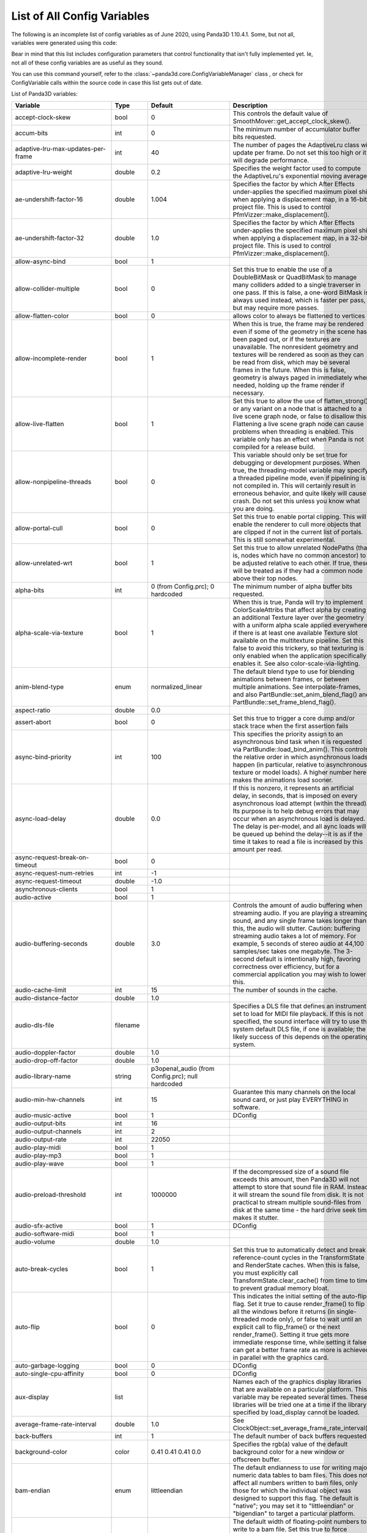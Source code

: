 .. _list-of-all-config-variables:

List of All Config Variables
============================

The following is an incomplete list of config variables as of June 2020,
using Panda3D 1.10.4.1. Some, but not all, variables were generated
using this code:


.. only:: python

   .. code-block:: python

      ConfigVariableManager.getGlobalPtr().listVariables()
      ConfigVariableManager.getGlobalPtr.listDynamicVariables()

.. only:: cpp

   .. code-block:: cpp

      ConfigVariableManager::get_global_ptr()->list_variables();
      ConfigVariableManager::get_global_ptr()->list_dynamic_variables();

Bear in mind that this list includes configuration parameters that control
functionality that isn't fully implemented yet. Ie, not all of these config
variables are as useful as they sound.

You can use this command yourself, refer to
the :class:`~panda3d.core.ConfigVariableManager` class
, or check for ConfigVariable calls within the source code in case this list gets out of date.

List of Panda3D variables:

=========================================== =========== ===================================================================================================================== =============================================================================================================================================================================================================================================================================================================================================================================================================================================================================================================================================================================================================================================================================================================================================================================================================================================================================
Variable                                    Type        Default                                                                                                               Description
=========================================== =========== ===================================================================================================================== =============================================================================================================================================================================================================================================================================================================================================================================================================================================================================================================================================================================================================================================================================================================================================================================================================================================================================
accept-clock-skew                           bool        0                                                                                                                     This controls the default value of SmoothMover::get_accept_clock_skew().
accum-bits                                  int         0                                                                                                                     The minimum number of accumulator buffer bits requested.
adaptive-lru-max-updates-per-frame          int         40                                                                                                                    The number of pages the AdaptiveLru class will update per frame. Do not set this too high or it will degrade performance.
adaptive-lru-weight                         double      0.2                                                                                                                   Specifies the weight factor used to compute the AdaptiveLru's exponential moving average.
ae-undershift-factor-16                     double      1.004                                                                                                                 Specifies the factor by which After Effects under-applies the specified maximum pixel shift when applying a displacement map, in a 16-bit project file. This is used to control PfmVizzer::make_displacement().
ae-undershift-factor-32                     double      1.0                                                                                                                   Specifies the factor by which After Effects under-applies the specified maximum pixel shift when applying a displacement map, in a 32-bit project file. This is used to control PfmVizzer::make_displacement().
allow-async-bind                            bool        1
allow-collider-multiple                     bool        0                                                                                                                     Set this true to enable the use of a DoubleBitMask or QuadBitMask to manage many colliders added to a single traverser in one pass. If this is false, a one-word BitMask is always used instead, which is faster per pass, but may require more passes.
allow-flatten-color                         bool        0                                                                                                                     allows color to always be flattened to vertices
allow-incomplete-render                     bool        1                                                                                                                     When this is true, the frame may be rendered even if some of the geometry in the scene has been paged out, or if the textures are unavailable. The nonresident geometry and textures will be rendered as soon as they can be read from disk, which may be several frames in the future. When this is false, geometry is always paged in immediately when needed, holding up the frame render if necessary.
allow-live-flatten                          bool        1                                                                                                                     Set this true to allow the use of flatten_strong() or any variant on a node that is attached to a live scene graph node, or false to disallow this. Flattening a live scene graph node can cause problems when threading is enabled. This variable only has an effect when Panda is not compiled for a release build.
allow-nonpipeline-threads                   bool        0                                                                                                                     This variable should only be set true for debugging or development purposes. When true, the threading-model variable may specify a threaded pipeline mode, even if pipelining is not compiled in. This will certainly result in erroneous behavior, and quite likely will cause a crash. Do not set this unless you know what you are doing.
allow-portal-cull                           bool        0                                                                                                                     Set this true to enable portal clipping. This will enable the renderer to cull more objects that are clipped if not in the current list of portals. This is still somewhat experimental.
allow-unrelated-wrt                         bool        1                                                                                                                     Set this true to allow unrelated NodePaths (that is, nodes which have no common ancestor) to be adjusted relative to each other. If true, these will be treated as if they had a common node above their top nodes.
alpha-bits                                  int         0 (from Config.prc); 0 hardcoded                                                                                      The minimum number of alpha buffer bits requested.
alpha-scale-via-texture                     bool        1                                                                                                                     When this is true, Panda will try to implement ColorScaleAttribs that affect alpha by creating an additional Texture layer over the geometry with a uniform alpha scale applied everywhere, if there is at least one available Texture slot available on the multitexture pipeline. Set this false to avoid this trickery, so that texturing is only enabled when the application specifically enables it. See also color-scale-via-lighting.
anim-blend-type                             enum        normalized_linear                                                                                                     The default blend type to use for blending animations between frames, or between multiple animations. See interpolate-frames, and also PartBundle::set_anim_blend_flag() and PartBundle::set_frame_blend_flag().
aspect-ratio                                double      0.0
assert-abort                                bool        0                                                                                                                     Set this true to trigger a core dump and/or stack trace when the first assertion fails
async-bind-priority                         int         100                                                                                                                   This specifies the priority assign to an asynchronous bind task when it is requested via PartBundle::load_bind_anim(). This controls the relative order in which asynchronous loads happen (in particular, relative to asynchronous texture or model loads). A higher number here makes the animations load sooner.
async-load-delay                            double      0.0                                                                                                                   If this is nonzero, it represents an artificial delay, in seconds, that is imposed on every asynchronous load attempt (within the thread). Its purpose is to help debug errors that may occur when an asynchronous load is delayed. The delay is per-model, and all aync loads will be queued up behind the delay--it is as if the time it takes to read a file is increased by this amount per read.
async-request-break-on-timeout              bool        0
async-request-num-retries                   int         -1
async-request-timeout                       double      -1.0
asynchronous-clients                        bool        1
audio-active                                bool        1
audio-buffering-seconds                     double      3.0                                                                                                                   Controls the amount of audio buffering when streaming audio. If you are playing a streaming sound, and any single frame takes longer than this, the audio will stutter. Caution: buffering streaming audio takes a lot of memory. For example, 5 seconds of stereo audio at 44,100 samples/sec takes one megabyte. The 3-second default is intentionally high, favoring correctness over efficiency, but for a commercial application you may wish to lower this.
audio-cache-limit                           int         15                                                                                                                    The number of sounds in the cache.
audio-distance-factor                       double      1.0
audio-dls-file                              filename                                                                                                                          Specifies a DLS file that defines an instrument set to load for MIDI file playback. If this is not specified, the sound interface will try to use the system default DLS file, if one is available; the likely success of this depends on the operating system.
audio-doppler-factor                        double      1.0
audio-drop-off-factor                       double      1.0
audio-library-name                          string      p3openal_audio (from Config.prc); null hardcoded
audio-min-hw-channels                       int         15                                                                                                                    Guarantee this many channels on the local sound card, or just play EVERYTHING in software.
audio-music-active                          bool        1                                                                                                                     DConfig
audio-output-bits                           int         16
audio-output-channels                       int         2
audio-output-rate                           int         22050
audio-play-midi                             bool        1
audio-play-mp3                              bool        1
audio-play-wave                             bool        1
audio-preload-threshold                     int         1000000                                                                                                               If the decompressed size of a sound file exceeds this amount, then Panda3D will not attempt to store that sound file in RAM. Instead, it will stream the sound file from disk. It is not practical to stream multiple sound-files from disk at the same time - the hard drive seek time makes it stutter.
audio-sfx-active                            bool        1                                                                                                                     DConfig
audio-software-midi                         bool        1
audio-volume                                double      1.0
auto-break-cycles                           bool        1                                                                                                                     Set this true to automatically detect and break reference-count cycles in the TransformState and RenderState caches. When this is false, you must explicitly call TransformState.clear_cache() from time to time to prevent gradual memory bloat.
auto-flip                                   bool        0                                                                                                                     This indicates the initial setting of the auto-flip flag. Set it true to cause render_frame() to flip all the windows before it returns (in single-threaded mode only), or false to wait until an explicit call to flip_frame() or the next render_frame(). Setting it true gets more immediate response time, while setting it false can get a better frame rate as more is achieved in parallel with the graphics card.
auto-garbage-logging                        bool        0                                                                                                                     DConfig
auto-single-cpu-affinity                    bool        0                                                                                                                     DConfig
aux-display                                 list                                                                                                                              Names each of the graphics display libraries that are available on a particular platform. This variable may be repeated several times. These libraries will be tried one at a time if the library specified by load_display cannot be loaded.
average-frame-rate-interval                 double      1.0                                                                                                                   See ClockObject::set_average_frame_rate_interval().
back-buffers                                int         1                                                                                                                     The default number of back buffers requested.
background-color                            color       0.41 0.41 0.41 0.0                                                                                                    Specifies the rgb(a) value of the default background color for a new window or offscreen buffer.
bam-endian                                  enum        littleendian                                                                                                          The default endianness to use for writing major numeric data tables to bam files. This does not affect all numbers written to bam files, only those for which the individual object was designed to support this flag. The default is "native"; you may set it to "littleendian" or "bigendian" to target a particular platform.
bam-stdfloat-double                         bool        0                                                                                                                     The default width of floating-point numbers to write to a bam file. Set this true to force doubles (64-bit floats), or false to force singles (32-bit floats). The default is whichever width Panda has been compiled to use natively. Normally, this setting should not be changed from the default.
bam-texture-mode                            enum        relative                                                                                                              Set this to specify how textures should be written into Bam files.See the panda source or documentation for available options.
bam-version                                 int                                                                                                                               Set this to specify which version .bam files to generate. Each Panda version only supports outputting a limited number of .bam versions. The default is to use the latest supported version.
basic-shaders-only                          bool        #f (from Config.prc); 0 hardcoded                                                                                     Set this to true if you aren't interested in shader model three and beyond. Setting this flag will cause panda to disable bleeding-edge shader functionality which tends to be unreliable or broken. At some point, when functionality that is currently flaky becomes reliable, we may expand the definition of what constitutes 'basic' shaders.
bmp-bpp                                     int         0                                                                                                                     This controls how many bits per pixel are written out for BMP files. If this is zero, the default, the number of bits per pixel is based on the image.
bounds-type                                 enum        sphere                                                                                                                Specify the type of bounding volume that is created automatically by Panda to enclose geometry. Use 'sphere' or 'box', or use 'best' to let Panda decide which is most appropriate. You can also use 'fastest' if you don't want Panda to waste much time computing the most optimal bounding volume.
buffer-viewer-layout                        string      hline
buffer-viewer-position                      string      lrcorner
buffer-viewer-size                          double      0 0
bullet-additional-damping                   bool        0                                                                                                                     Enables additional damping on eachrigid body, in order to reduce jitter. Default value is FALSE. Additional damping is an experimental feature of the Bullet physics engine. Use with care.
bullet-additional-damping-angular-factor    double      0.01                                                                                                                  Only used when bullet-additional-damping is set to TRUE. Default value is 0.01
bullet-additional-damping-angular-threshold double      0.01                                                                                                                  Only used when bullet-additional-damping is set to TRUE. Default value is 0.01.
bullet-additional-damping-linear-factor     double      0.005                                                                                                                 Only used when bullet-additional-damping is set to TRUE. Default value is 0.005
bullet-additional-damping-linear-threshold  double      0.01                                                                                                                  Only used when bullet-additional-damping is set to TRUE. Default value is 0.01
bullet-broadphase-algorithm                 enum        aabb                                                                                                                  Specifies the broadphase algorithm to be used by the physics engine. Default value is 'aabb' (dynamic aabb tree).
bullet-enable-contact-events                bool        0                                                                                                                     Specifies if events should be send when new contacts are created or existing contacts get remove. Warning: enabling contact events might create more load on the event queue then you might want! Default value is FALSE.
bullet-filter-algorithm                     enum        mask                                                                                                                  Specifies the algorithm to be used by the physics engine for collision filtering. Default value is 'mask'.
bullet-gc-lifetime                          int         256                                                                                                                   Specifies the lifetime of data clean up be the soft body world info garbage collector. Default value is 256.
bullet-max-objects                          int         1024                                                                                                                  Specifies the maximum number of individual objects within a bullet physics world. Default value is 1024.
bullet-sap-extents                          double      1000.0                                                                                                                Specifies the world extent in all directions. The config variable is only used if bullet-broadphase-algorithm is set to 'sap' (sweep and prune). Default value is 1000.0.
bullet-solver-iterations                    int         10                                                                                                                    Specifies the number of iterations for the Bullet contact solver. This is the native Bullet property btContactSolverInfo::m_numIterations. Default value is 10.
ca-bundle-filename                          filename                                                                                                                          This names the certificate authority file for OpenSSL to use to verify whether SSL certificates are trusted or not. The file named by this setting should contain one or more PEM-formatted certificates from trusted certificate authorities. This is a fairly standard file; a copy of ca-bundle.crt is included in the OpenSSL distribution, and is also included with Panda.
cache-check-timestamps                      bool        1                                                                                                                     Set this true to check the timestamps on disk (when possible) before reloading a file from the in-memory cache, e.g. via ModelPool, TexturePool, etc. When this is false, a model or texture that was previously loaded and is still found in the ModelPool is immediately returned without consulting the disk, even if the file on disk has recently changed. When this is true, the file on disk is always checked to ensure its timestamp has not recently changed; and if it has, the in-memory cache is automatically invalidated and the file is reloaded from disk. This is not related to on-disk caching via model-cache-dir, which always checks the timestamps.
cache-generated-shaders                     bool        1                                                                                                                     Set this true to cause all generated shaders to be cached in memory. This is useful to prevent unnecessary recompilation.
cache-report                                bool        0
cache-report-interval                       double      5.0
cg-glsl-version                             string                                                                                                                            If this is set, it forces the Cg compiler to generate GLSL code conforming to the given GLSL version when using the glslv, glslf or glslg profiles. Use this when you are having problems with these profiles. Example values are 120 or 150.
check-debug-notify-protect                  bool        0                                                                                                                     Set true to issue a warning message if a debug or spam notify output is not protected within an if statement.
client-cpu-affinity                         int         -1                                                                                                                    DConfig
client-cpu-affinity-mask                    int         -1                                                                                                                    DConfig
client-log-stack-dump                       bool        0                                                                                                                     DConfig
client-sleep                                double      0.0                                                                                                                   DConfig
clip-plane-cull                             bool        1                                                                                                                     This is normally true; set it false to disable culling of objects that are completely behind one or more clip planes (primarily useful for debugging) This also disables the use of occluders.
clock-degrade-factor                        double      1.0                                                                                                                   In degrade clock mode, returns the ratio by which the performance is degraded. A value of 2.0 causes the clock to be slowed down by a factor of two (reducing performance to 1/2 what would be otherwise). See ClockObject::set_degrade_factor().
clock-frame-rate                            double      1.0                                                                                                                   In non-real-time clock mode, sets the number of frames per second that we should appear to be running. In forced mode or limited mode, sets our target frame rate. In normal mode, this has no effect. See ClockObject::set_frame_rate().
clock-mode                                  enum        normal                                                                                                                Specifies the mode of the global clock. The default mode, normal, is a real-time clock; other modes allow non-real-time special effects like simulated reduced frame rate. See ClockObject::set_mode().
cluster-mode                                string                                                                                                                            DConfig
cluster-sync                                bool        0                                                                                                                     DConfig
collect-tcp                                 bool        0                                                                                                                     Set this true to enable accumulation of several small consecutive TCP datagrams into one large datagram before sending it, to reduce overhead from the TCP/IP protocol. See Connection::set_collect_tcp() or SocketStream::set_collect_tcp().
collect-tcp-interval                        double      0.2
collision-parabola-bounds-sample            int         10                                                                                                                    This is the number of points along a CollisionParabola to sample in order to determine an accurate bounding box.
collision-parabola-bounds-threshold         double      10.0                                                                                                                  This is the threshold size for a CollisionParabola to make a bounding box (BoundingHexahedron). If the parabola is smaller than this, it will make a BoundingSphere instead, which is much easier to make and will be good enough for small parabolas.
color-bits                                  int         1 1 1 (from Config.prc); hardcoded                                                                                    The minimum number of total color buffer bits requested. If you specify only one value, it will represent the total value for the red, green and blue channels, and indicates you don't care how the bits are divided up among the red, green and blue channels. If you specify three values, it represents three separate red, green and blue bit requirements.
color-scale-via-lighting                    bool        1                                                                                                                     When this is true, Panda will try to implement ColorAttribs and ColorScaleAttribs using the lighting interface, by creating a default material and/or an ambient light if necessary, even if lighting is ostensibly disabled. This avoids the need to munge the vertex data to change each vertex's color. Set this false to avoid this trickery, so that lighting is only enabled when the application specifically enables it. See also alpha-scale-via-texture.
compose-componentwise                       bool        1                                                                                                                     Set this true to perform componentwise compose and invert operations when possible. If this is false, the compositions are always computed by matrix.
compress-chan-quality                       int         95                                                                                                                    The quality level is an integer number that generally ranges between 0 and 100, where smaller numbers indicate greater compression at the cost of quality, and larger numbers indicate higher quality but less compression. Generally, 95 is the highest useful value; values between 95 and 100 produce substantially larger, but not substantially better, output files. This is akin to the JPEG compression level.
compress-channels                           bool        0                                                                                                                     Set this true to enable lossy compression of animation channels when writing to the bam file. This serves to reduce the size of the bam file only; it does not reduce the memory footprint of the channels when the bam file is loaded.
compressed-textures                         bool        0                                                                                                                     Set this to true to compress textures as they are loaded into texture memory, if the driver supports this. Specifically, this changes the meaning of set_compression(Texture::CM_default) to Texture::CM_on.
connect-triangle-strips                     bool        1                                                                                                                     Set this true to send a batch of triangle strips to the graphics card as one long triangle strip, connected by degenerate triangles, or false to send them as separate triangle strips with no degenerate triangles. On PC hardware, using one long triangle strip may help performance by reducing the number of separate graphics calls that have to be made.
contents-xml-dl-attempts                    int         3                                                                                                                     Amount of attempts allowed for downloading host data.
coordinate-system                           enum        zup_right                                                                                                             The default coordinate system to use throughout Panda for rendering, user input, and matrix operations, unless specified otherwise.
copy-texture-inverted                       bool        0                                                                                                                     Set this true to indicate that the GSG in use will invert textures when it performs a framebuffer-to-texture copy operation, or false to indicate that it does the right thing. If this is not set, the default behavior is determined by the GSG's internal logic.
crdatacache-size                            int         10                                                                                                                    The maximum number of objects to cache data for.
cull-bin                                    list        gui-popup 60 unsorted (from Confauto.prc); hardcoded                                                                  Creates a new cull bin by name, with the specified properties. This is a string in three tokens, separated by whitespace: 'bin_name sort type'.
cursor-filename                             filename
cursor-hidden                               bool        0
dc-multiple-inheritance                     bool        1                                                                                                                     Set this true to support multiple inheritance in the dc file. If this is false, the old way, multiple inheritance is not supported, but field numbers will be numbered sequentially, which may be required to support old code that assumed this.
dc-sort-inheritance-by-file                 bool        1                                                                                                                     This is a temporary hack. This should be true if you are using version 1.42 of the otp_server.exe binary, which sorted inherited fields based on the order of the classes within the DC file, rather than based on the order in which the references are made within the class.
dc-virtual-inheritance                      bool        1                                                                                                                     Set this true to support proper virtual inheritance in the dc file, so that diamond-of-death type constructs can be used. This also enables shadowing (overloading) of inherited method names from a base class.
debug-portal-cull                           bool        0                                                                                                                     Set this true to enable debug visualization during portal clipping.(You first need to enable portal culling, using the allow-portal-cullvariable.)
decompressor-step-time                      double      0.005                                                                                                                 Specifies the maximum amount of time that should be consumed by a single call to Decompressor::run().
default-antialias-enable                    bool        0                                                                                                                     Set this true to enable the M_auto antialiasing mode for all nodes by default.
default-converge                            double      25.0                                                                                                                  The default convergence distance for stereo cameras.
default-directnotify-level                  string      warning (from Config.prc); info hardcoded
default-far                                 double      100000.0                                                                                                              The default far clipping distance for all cameras.
default-fov                                 double      30.0                                                                                                                  The default field of view in degrees for all cameras. This is defined as a min_fov; that is, it is the field-of-view for the smallest of the X and Y sizes of the window, which is usually the vertical field of view (windows are usually wider than they are tall). For a 4x3 window, 30 degrees vertical is roughly 40 degrees horizontal.
default-iod                                 double      0.2                                                                                                                   The default interocular distance for stereo cameras.
default-keystone                            double      0.0                                                                                                                   The default keystone correction, as an x y pair, for all cameras.
default-lod-type                            enum        pop                                                                                                                   Set this to either 'pop' or 'fade' to determine the type of LODNode that is created by LODNode::make_default_lod().
default-model-extension                     string      .egg (from Confauto.prc); hardcoded                                                                                   This specifies the filename extension (with leading dot) that should be assumed if an attempt is made to load a filename that has no extension. This is primarily designed to support legacy code that used the now-deprecated implicit-extension feature of Panda's loader; new code should probably give the correct name for each model file they intend to load.
default-near                                double      1.0                                                                                                                   The default near clipping distance for all cameras.
default-stereo-camera                       bool        1                                                                                                                     When this is true, the default DisplayRegion created for a window or buffer with the stereo property will be a StereoDisplayRegion, which activates the stereo properties of the camera lens, and enables stereo. Set this false to require StereoDisplayRegions to be created explicitly.
default_max_angular_dt                      double      0.03333333507180214
default_max_linear_dt                       double      0.03333333507180214
default_noise_force_seed                    int         665
default_terminal_velocity                   double      400.0
depth-bits                                  int         1 (from Config.prc); 0 hardcoded                                                                                      The minimum number of depth buffer bits requested.
depth-offset-decals                         bool        1                                                                                                                     Set this true to allow decals to be implemented via the advanced depth offset feature, if supported, instead of via the traditional (and slower) two-pass approach. This is currently the only method by which decals are implemented in Panda3D, and as such, this setting is ignored.
detect-graph-cycles                         bool        1                                                                                                                     Set this true to attempt to detect cycles in the scene graph (e.g. a node which is its own parent) as soon as they are made. This has no effect in NDEBUG mode.
dev-run-multiplier                          double      4.0                                                                                                                   Used in DevWalker, which is intended for avatar movement testing. This controls the movement speed of the avatar.
direct-gui-edit                             bool        0                                                                                                                     DConfig
direct-wtext                                bool        1
disable-sticky-keys                         bool        0                                                                                                                     DConfig
display                                     string                                                                                                                            Specify the X display string for the default display. If this is not specified, $DISPLAY is used.
display-list-animation                      bool        0                                                                                                                     Set this true to allow the use of OpenGL display lists for rendering animated geometry (when the geometry is animated by the hardware). This is not on by default because there appear to be some driver issues with this on my FireGL T2, but it should be perfectly doable in principle, and might get you a small performance boost.
display-lists                               bool        0                                                                                                                     Set this true to allow the use of OpenGL display lists for rendering static geometry. On some systems, this can result in a performance improvement over vertex buffers alone; on other systems (particularly low-end systems) it makes little to no difference. On some systems, using display lists can actually reduce performance. This has no effect on DirectX rendering or on dynamic geometry (e.g. soft-skinned animation).
download-throttle                           bool        0                                                                                                                     When this is true, all HTTP channels will be bandwidth-limited so as not to consume more than downloader-byte-rate bytes per second.
downloader-byte-rate                        int         500000                                                                                                                Specifies the default max bytes per second of throughput that is supported by any HTTP connections with download-throttle enabled. This may also be set on a per-channel basis with HTTPChannel::set_max_bytes_per_second(). It has no effect unless download-throttle (or HTTPChannel::set_download_throttle) is true.
downloader-frequency                        double      0.2                                                                                                                   Frequency of download chunk requests in seconds (or fractions of) (Estimated 200 msec round-trip to server).
downloader-timeout                          int         15
downloader-timeout-retries                  int         5
drive-forward-speed                         double      20.0
drive-horizontal-center                     double      0.0
drive-horizontal-dead-zone                  double      0.1
drive-horizontal-ramp-down-time             double      0.0
drive-horizontal-ramp-up-time               double      0.0
drive-reverse-speed                         double      10.0
drive-rotate-speed                          double      80.0
drive-vertical-center                       double      0.0
drive-vertical-dead-zone                    double      0.1
drive-vertical-ramp-down-time               double      0.0
drive-vertical-ramp-up-time                 double      0.0
driver-compress-textures                    bool        0                                                                                                                     Set this true to ask the graphics driver to compress textures, rather than compressing them in-memory first. Depending on your graphics driver, you may or may not get better performance or results by setting this true. Setting it true may also allow you to take advantage of some exotic compression algorithm other than DXT1/3/5 that your graphics driver supports, but which is unknown to Panda. If the libsquish library is not compiled into Panda, textures cannot be compressed in-memory, and will always be handed to the graphics driver, regardless of this setting.
driver-generate-mipmaps                     bool        1                                                                                                                     Set this true to use the hardware to generate mipmaps automatically in all cases, if supported. Set it false to generate mipmaps in software when possible.
dump-generated-shaders                      bool        0                                                                                                                     Set this true to cause all generated shaders to be written to disk. This is useful for debugging broken shader generators.
early-event-sphere                          bool        0                                                                                                                     Set this to true in order to hit door triggers that are just slightly behind the door itself.
early-random-seed                           bool        0                                                                                                                     Configure this true to compute the SSL random seed early on in the application (specifically, when the libpandaexpress library is loaded), or false to defer this until it is actually needed (which will be the first time you open an https connection or otherwise use encryption services). You can also call HTTPClient::init_random_seed() to do this when you are ready. The issue is that on Windows, OpenSSL will attempt to randomize its seed by crawling through the entire heap of allocated memory, which can be extremely large in a Panda application, especially if you have already opened a window and started rendering; and so this can take as much as 30 seconds or more. For this reason it is best to initialize the random seed at startup, when the application is still very small.
egg-accept-errors                           bool        1                                                                                                                     When this is true, certain kinds of recoverable errors (not syntax errors) in an egg file will be allowed and ignored when an egg file is loaded. When it is false, only perfectly pristine egg files may be loaded.
egg-alpha-mode                              enum        blend                                                                                                                 Specifies the alpha mode to apply when the alpha specification "on" appears in the egg file (or when a primitive is implicitly transparent, because of a <RGBA> that involves a non-unity alpha, or because of a four-channel texture.
egg-combine-geoms                           bool        0                                                                                                                     Set this true to combine sibling GeomNodes into a single GeomNode, when possible. This usually shouldn't be necessary, since the egg loader does a pretty good job of combining these by itself.
egg-consider-fans                           bool        0                                                                                                                     Set this true to enable the egg mesher to consider making triangle fans out of triangles that are connected at a common vertex. This may help if your scene involves lots of such connected triangles, but it can also make the overall stripping less effective (by interfering with triangle strips).
egg-coordinate-system                       enum        default
egg-coplanar-threshold                      double      0.01                                                                                                                  The numerical threshold below which polygons are considered to be coplanar. Determined empirically.
egg-emulate-bface                           bool        1                                                                                                                     When this is true, the bface flag applied to a polygon will cause two different polygons to be created, back-to-back. When it is false, a single polygon will be created with the two_sided flag set on it.
egg-flat-colors                             bool        1                                                                                                                     Set this true to allow the egg loader to create geometry with the ColorAttrib::T_flat attribute set: that is, geometry that uses the scene graph color instead of per-vertex color. Normally Panda will do this as an optimization for Geoms whose vertices are all the same color, or all white. This allows the removal of the color attribute from the vertices where it is not necessary to specify colors per-vertex. If this is false, the color attribute will always be specified per-vertex, even if all vertices have the same value.
egg-flat-shading                            bool        0                                                                                                                     Set this true to allow the egg loader to create geometry with the ShadeModelAttrib::M_flat attribute set. It will do this only for geometry that has per-polygon normals and/or colors. This allows the egg loader to avoid duplicating vertices when they are shared between connected polygons with different normals or colors, but it prevents the flat-shaded geometry from being combined with any adjacent smooth-shaded geometry (for instance, as the result of a flatten_strong operation). It is false by default, since flat-shaded geometry is rare; but you may wish to set it true if your scene largely or entirely consists of flat-shaded polygons.
egg-flatten                                 bool        1                                                                                                                     This is normally true to flatten out useless nodes after loading an egg file. Set it false if you want to see the complete and true hierarchy as the egg loader created it (although the extra nodes may have a small impact on render performance).
egg-flatten-radius                          double      0.0                                                                                                                   This specifies the minimum cull radius in the egg file. Nodes whose bounding volume is smaller than this radius will be flattened tighter than nodes larger than this radius, to reduce the node count even further. The idea is that small objects will not need to have their individual components culled separately, but large environments should. This allows the user to specify what should be considered "small". Set it to 0.0 to disable this feature.
egg-ignore-decals                           bool        0
egg-ignore-filters                          bool        0
egg-ignore-mipmaps                          bool        0
egg-implicit-alpha-binary                   bool        0                                                                                                                     If this is true, then a <Scalar> alpha value appearing in an egg file that appears to specify only a binary (0 or 1) value for alpha will automatically be downgraded to alpha type "binary" instead of whatever appears in the egg file.
egg-load-classic-nurbs-curves               bool        0                                                                                                                     When this is true (and the above is also true), a <NurbsCurve> entry appearing in an egg file will load a ClassicNurbsCurve object instead of the default, a NurbsCurve object. This only makes a difference when the NURBS++ library is available, in which case the default, NurbsCurve, is actually a NurbsPPCurve object.
egg-load-old-curves                         bool        1                                                                                                                     When this is true, a <NurbsCurve> entry appearing in an egg file will load as a NurbsCurve or ClassicNurbsCurve object (see below). When this is false, it will load a RopeNode instead, which uses the new NurbsCurveEvaluator interface.
egg-max-indices                             int         65535                                                                                                                 Specifies the maximum number of vertex indices that will be added to any one GeomPrimitive by the egg loader.
egg-max-tfan-angle                          double      40.0                                                                                                                  The maximum average angle per triangle to allow in a triangle fan. If triangles are larger than this--that is, more loosely packed--then we figure a triangle strip is likely to do a more effective job than a triangle fan, and the fan maker leaves it alone.
egg-max-vertices                            int         65534                                                                                                                 Specifies the maximum number of vertices that will be added to any one GeomVertexData by the egg loader.
egg-mesh                                    bool        1                                                                                                                     Set this true to convert triangles and higher-order polygons into triangle strips and triangle fans when an egg file is loaded or converted to bam. Set this false just to triangulate everything into independent triangles.
egg-min-tfan-tris                           int         4                                                                                                                     The minimum number of triangles that must be involved in order to generate a triangle fan. Fewer than this is just interrupting a triangle strip.
egg-normal-scale                            double      1.0
egg-object-type-barrier                     string      <Collide> { Polyset descend } (from Confauto.prc); hardcoded                                                          Defines egg syntax for the named object type.
egg-object-type-binary                      string      <Scalar> alpha { binary } (from Confauto.prc); hardcoded                                                              Defines egg syntax for the named object type.
egg-object-type-bubble                      string      <Collide> { Sphere keep descend } (from Confauto.prc); hardcoded                                                      Defines egg syntax for the named object type.
egg-object-type-dcs                         string      <DCS> { 1 } (from Confauto.prc); hardcoded                                                                            Defines egg syntax for the named object type.
egg-object-type-direct-widget               string      <Scalar> collide-mask { 0x80000000 } <Collide> { Polyset descend } (from Confauto.prc); hardcoded                     Defines egg syntax for the named object type.
egg-object-type-dual                        string      <Scalar> alpha { dual } (from Confauto.prc); hardcoded                                                                Defines egg syntax for the named object type.
egg-object-type-dupefloor                   string      <Collide> { Polyset keep descend level } (from Confauto.prc); hardcoded                                               Defines egg syntax for the named object type.
egg-object-type-floor                       string      <Collide> { Polyset descend level } (from Confauto.prc); hardcoded                                                    Defines egg syntax for the named object type.
egg-object-type-ghost                       string      <Scalar> collide-mask { 0 } (from Confauto.prc); hardcoded                                                            Defines egg syntax for the named object type.
egg-object-type-glass                       string      <Scalar> alpha { blend_no_occlude } (from Confauto.prc); hardcoded                                                    Defines egg syntax for the named object type.
egg-object-type-glow                        string      <Scalar> blend { add } (from Confauto.prc); hardcoded                                                                 Defines egg syntax for the named object type.
egg-object-type-indexed                     string      <Scalar> indexed { 1 } (from Confauto.prc); hardcoded                                                                 Defines egg syntax for the named object type.
egg-object-type-invsphere                   string      <Collide> { InvSphere descend } (from Confauto.prc); hardcoded                                                        Defines egg syntax for the named object type.
egg-object-type-model                       string      <Model> { 1 } (from Confauto.prc); hardcoded                                                                          Defines egg syntax for the named object type.
egg-object-type-notouch                     string      <DCS> { no_touch } (from Confauto.prc); hardcoded                                                                     Defines egg syntax for the named object type.
egg-object-type-polylight                   string      <Scalar> polylight { 1 } (from Confauto.prc); hardcoded                                                               Defines egg syntax for the named object type.
egg-object-type-portal                      string      <Scalar> portal { 1 } (from Confauto.prc); hardcoded                                                                  Defines egg syntax for the named object type.
egg-object-type-seq10                       string      <Switch> { 1 } <Scalar> fps { 10 } (from Confauto.prc); hardcoded                                                     Defines egg syntax for the named object type.
egg-object-type-seq12                       string      <Switch> { 1 } <Scalar> fps { 12 } (from Confauto.prc); hardcoded                                                     Defines egg syntax for the named object type.
egg-object-type-seq2                        string      <Switch> { 1 } <Scalar> fps { 2 } (from Confauto.prc); hardcoded                                                      Defines egg syntax for the named object type.
egg-object-type-seq24                       string      <Switch> { 1 } <Scalar> fps { 24 } (from Confauto.prc); hardcoded                                                     Defines egg syntax for the named object type.
egg-object-type-seq4                        string      <Switch> { 1 } <Scalar> fps { 4 } (from Confauto.prc); hardcoded                                                      Defines egg syntax for the named object type.
egg-object-type-seq6                        string      <Switch> { 1 } <Scalar> fps { 6 } (from Confauto.prc); hardcoded                                                      Defines egg syntax for the named object type.
egg-object-type-seq8                        string      <Switch> { 1 } <Scalar> fps { 8 } (from Confauto.prc); hardcoded                                                      Defines egg syntax for the named object type.
egg-object-type-sphere                      string      <Collide> { Sphere descend } (from Confauto.prc); hardcoded                                                           Defines egg syntax for the named object type.
egg-object-type-trigger                     string      <Collide> { Polyset descend intangible } (from Confauto.prc); hardcoded                                               Defines egg syntax for the named object type.
egg-object-type-trigger-sphere              string      <Collide> { Sphere descend intangible } (from Confauto.prc); hardcoded                                                Defines egg syntax for the named object type.
egg-object-type-tube                        string      <Collide> { Tube descend } (from Confauto.prc); hardcoded                                                             Defines egg syntax for the named object type.
egg-precision                               int         15                                                                                                                    The number of digits of precision to write out for values in an egg file. Leave this at 0 to use the default setting for the stream.
egg-preload-simple-textures                 bool        1                                                                                                                     This specifies whether the egg loader will generate simple texture images for each texture loaded. This supercedes the preload-simple-textures global default, for egg files. In fact, the egg loader will generate simple texture images if either this or preload-simple-textures is true.
egg-recursion-limit                         int         1000                                                                                                                  The maximum number of levels that recursive algorithms within the egg library are allowed to traverse. This is a simple hack to prevent deeply-recursive algorithms from triggering a stack overflow. Set it larger to run more efficiently if your stack allows it; set it lower if you experience stack overflows.
egg-retesselate-coplanar                    bool        0                                                                                                                     If this is true, the egg loader may reverse the tesselation direction of a single pair of planar triangles that share the same properties, if that will help get a better triangle strip. In some rare cases, doing so can distort the UV's on a face; turning this off should eliminate that artifact (at the cost of less-effective triangle stripping).
egg-rigid-geometry                          bool        0                                                                                                                     Set this true to create rigid pieces of an animated character as separate static nodes, or false to leave these in with the parent node as vertex-animated geometry. Setting this true means less geometry has to be vertex-animated, but there will tend to be more separate pieces.
egg-show-normals                            bool        0
egg-show-qsheets                            bool        0                                                                                                                     Set this true to color each quadsheet a random color, so you can visually observe the quadsheet algorithm.
egg-show-quads                              bool        0                                                                                                                     Set this true to color each detected quad a random color, so you can visually observe the algorithm that unifies pairs of triangles into quads (prior to generating triangle strips).
egg-show-tstrips                            bool        0                                                                                                                     Set this true to color each triangle strip a random color, with the leading triangle a little bit darker, so you can visually observe the quality of the triangle stripping algorithm.
egg-subdivide-polys                         bool        1                                                                                                                     This is obsolete. In the old Geom implementation, it used to be true to force higher-order polygons that were not otherwise meshed to be subdivided into triangles. In the new Geom implementation, this happens anyway.
egg-support-old-anims                       bool        1                                                                                                                     Set this true to support loading of old character animation files, which had the convention that the order "phr" implied a reversed roll.
egg-suppress-hidden                         bool        0                                                                                                                     When this is true, objects flagged as "hidden" with the visibility scalar are not created at all. When false, these objects are created, but initially stashed.
egg-test-vref-integrity                     int         20                                                                                                                    The maximum number of vertices a primitive may have before its vertices will no longer be checked for internal integrity. This is meaningful in non-production builds only.
egg-unify                                   bool        1                                                                                                                     When this is true, then in addition to flattening the scene graph nodes, the egg loader will also combine as many Geoms as possible within a given node into a single Geom. This has theoretical performance benefits, especially on higher-end graphics cards, but it also slightly slows down egg loading.
egg-unroll-fans                             bool        1                                                                                                                     Set this true to allow the egg loader to convert weak triangle fans--triangles that share the same vertex but aren't connected enough to justify making a triangle fan primitive from them--into a series of zig-zag triangles that can make a triangle strip that might connect better with its neighbors.
egg-vertex-max-num-joints                   int         4                                                                                                                     Specifies the maximum number of distinct joints that are allowed to control any one vertex. If a vertex requests assignment to more than this number of joints, the joints with the lesser membership value are ignored. Set this to -1 to allow any number of joints.
egg-vertex-membership-quantize              double      0.1                                                                                                                   Specifies the nearest amount to round each vertex joint membership value when loading an egg file. This affects animated egg files only. There is a substantial runtime performance advantage for reducing trivial differences in joint membership. Set this to 0 to leave joint membership as it is.
enforce-attrib-lock                         bool        1                                                                                                                     When a MaterialAttrib, TextureAttrib, or LightAttrib is constructed, the corresponding Material, Texture, or Light is 'attrib locked.' The attrib lock prevents qualitative changes to the object. This makes it possible to hardwire information about material, light, and texture properties into generated shaders. This config variable can disable the attrib lock. Disabling the lock will break the shader generator, but doing so may be necessary for backward compatibility with old code.
even-animation                              bool        0                                                                                                                     When this is true, characters' vertices will be recomputed every frame, whether they need it or not. This will tend to balance out the frame rate so that it is more uniformly slow. The default is to compute vertices only when they need to be computed, which can lead to an uneven frame rate.
exclude-texture-scale                       list                                                                                                                              This is a list of glob patterns for texture filenames (excluding the directory part of the filename, but including the extension); for instance, 'digits_*.png'. Any texture filenames that match one of these patterns will not be affected by max-texture-dimension or texture-scale.
extended-exceptions                         bool        0
extractor-step-time                         double      0.005                                                                                                                 Specifies the maximum amount of time that should be consumed by a single call to Extractor::step().
fake-texture-image                          filename                                                                                                                          Set this to enable a speedy-load mode in which you don't care what the world looks like, you just want it to load in minimal time. This causes all texture loads via the TexturePool to use the same texture file, which will presumably only be loaded once.
fake-view-frustum-cull                      bool        0                                                                                                                     Set this true to cause culling to be performed by rendering the object in red wireframe, rather than actually culling it. This helps make culling errors obvious. This variable only has an effect when Panda is not compiled for a release build.
ffmpeg-global-lock                          bool        0                                                                                                                     Set this true to enable a single global mutex across \*all\* ffmpeg operations. Leave this false to use the mutex only for the ffmpeg operations that are generally known to be not thread-safe. This will negatively affect ffmpeg performance, especially when decoding multiple videos at once (including the left and right channels of a stereo video). Set this true only if you suspect a problem with ffmpeg's own thread-safe nature.
ffmpeg-max-readahead-frames                 int         2                                                                                                                     The maximum number of frames ahead which an ffmpeg decoder thread should read in advance of actual playback. Set this to 0 to decode ffmpeg videos in the main thread.
ffmpeg-read-buffer-size                     int         4096                                                                                                                  The size in bytes of the buffer used when reading input files. This is important for performance. A typical size is that of a cache page, e.g. 4kb.
ffmpeg-show-seek-frames                     bool        1                                                                                                                     Set this true to allow showing the intermediate results of seeking through the ffmpeg stream to a target frame, or false to hold the current frame until the target frame is achieved. This has the biggest effect on videos that are too expensive to decode in real time: when this is true, the video can be seen to animate at least a little bit; when it is false, you may get long periods of one held frame.
ffmpeg-support-seek                         bool        1                                                                                                                     True to use the av_seek_frame() function to seek within ffmpeg video files. If this is false, Panda will only seek within a file by reading it from the beginning until the desired point, which can be much slower. Set this false only if you suspect a problem with av_seek_frame().
ffmpeg-thread-priority                      enum        normal                                                                                                                The default thread priority at which to start ffmpeg decoder threads.
fft-error-threshold                         double      0.2
fft-exponent                                double      4.0
fft-factor                                  double      0.1
fft-offset                                  double      0.001
filesystem-encoding                         enum        utf8                                                                                                                  Specifies the default encoding used for wide-character filenames.
flash-bin-background                        color
flash-bin-fixed                             color
flash-bin-gui-popup                         color
flash-bin-opaque                            color
flash-bin-transparent                       color
flash-bin-unsorted                          color
flatten-collision-nodes                     bool        0                                                                                                                     Set this true to allow NodePath::flatten_medium() and flatten_strong() to combine multiple CollisionNodes into a single CollisionNode--but only if they share the same name and collide masks. When false, CollisionNodes are never combined. This is false by default, since collision tests rely heavily on bounding volume tests to be efficient, and combining CollisionNodes is likely to merge bounding volumes inappropriately.
flatten-geoms                               bool        1                                                                                                                     When this is true (the default), NodePath::flatten_strong() and flatten_medium() will attempt to combine multiple Geoms into as few Geoms as possible, by combing GeomVertexDatas and then unifying. Setting this false disables this behavior, so that NodePath flatten operations will only reduce nodes. This affects only the NodePath interfaces; you may still make the lower-level SceneGraphReducer calls directly.
flt-error-abort                             bool        0                                                                                                                     Set this true to trigger an assertion failure (and core dump) immediately when an error is detected on reading or writing a flt file. This is primarily useful for debugging the flt reader itself, to generate a stack trace to determine precisely at what point a flt file failed.
fluid-cap-amount                            int         100                                                                                                                   ensures that fluid pos doesn't check beyond X feet
fmod-audio-preload-threshold                int         1048576                                                                                                               Files that are smaller than this number of bytes will be preloaded and kept resident in memory, while files that are this size or larger will be streamed from disk. Set this to -1 to preload every file.
fmod-number-of-sound-channels               int         128                                                                                                                   Guarantee this many channels you will have with FMOD. AKA the max number of sounds you can play at one time.
fmod-speaker-mode                           enum                                                                                                                              Sets the speaker configuration that the FMOD sound system will use. Options: raw, mono, stereo, quad, surround, 5.1 and 7.1.
fmod-use-surround-sound                     bool        0                                                                                                                     Determines if an FMOD Flavor of PANDA use 5.1 Surround Sound or not. This variable is deprecated and should not be used. Use the enum variable fmod-speaker-mode instead.
force-parasite-buffer                       bool        0                                                                                                                     Set this true to make GraphicsOutput::make_texture_buffer() really strongly prefer ParasiteBuffers over conventional offscreen buffers. With this set, it will create a ParasiteBuffer every time an offscreen buffer is requested, even if this means reducing the buffer size to fit within the window. The only exceptions are for buffers that, by their nature, really cannot use ParasiteBuffers (like depth textures). You might set this true if you don't trust your graphics driver's support for offscreen buffers.
force-pstatcollect                          bool        0                                                                                                                     Set this to true to force PStats to run.
frame-rate-meter-layer-sort                 int         1000
frame-rate-meter-milliseconds               bool        0
frame-rate-meter-ms-text-pattern            string      %0.1f ms
frame-rate-meter-scale                      double      0.05
frame-rate-meter-side-margins               double      0.5
frame-rate-meter-text-pattern               string      %0.1f fps
frame-rate-meter-update-interval            double      1.5
framebuffer-accum                           bool        0                                                                                                                     True if FM_accum should be added to the default framebuffer properties, which requests an accumulator buffer if possible.
framebuffer-alpha                           bool        1                                                                                                                     True if FM_alpha should be added to the default framebuffer properties, which requests an alpha channel if possible.
framebuffer-depth                           bool        1                                                                                                                     True if FM_depth should be added to the default framebuffer properties, which requests a depth buffer.
framebuffer-float                           bool        0                                                                                                                     Set this to request a framebuffer that uses floating-point storage for the color channel.
framebuffer-hardware                        bool        #t (from Config.prc); 1 hardcoded                                                                                     True if FM_hardware should be added to the default framebuffer properties, which requests a hardware-accelerated display.
framebuffer-mode                            string                                                                                                                            No longer has any effect. Do not use.
framebuffer-multisample                     bool        0                                                                                                                     True if FM_multisample should be added to the default framebuffer properties, which requests a multisample-capable display, if possible. This can be used to implement full-screen antialiasing.
framebuffer-software                        bool        #f (from Config.prc); 0 hardcoded                                                                                     True if FM_software should be added to the default framebuffer properties, which requests a software-only display.
framebuffer-srgb                            bool        0                                                                                                                     Set this to request an sRGB framebuffer, which will convert all values to linear space before blending. This means that the output will be properly gamma-corrected, as long as all the input textures are either converted from original sRGB to linear or sRGB textures are used.
framebuffer-stencil                         bool        0                                                                                                                     True if FM_stencil should be added to the default framebuffer properties, which requests an stencil buffer if possible.
framebuffer-stereo                          bool        0                                                                                                                     True if FM_stereo should be added to the default framebuffer properties, which requests a stereo-capable display, if supported by the graphics driver.
fullscreen                                  bool        #f (from Config.prc); 0 hardcoded
game-server-timeout-ms                      int         20000                                                                                                                 This represents the amount of time to block waiting for the TCP connection to the game server. It is only used when the connection method is NSPR.
garbage-collect-states                      bool        1                                                                                                                     Set this true to defer destruction of TransformState and RenderState objects until the end of the frame (or whenever TransformState::garbage_collect() and RenderState::garbage_collect() are called). This is a particularly useful thing to do when using multiple threads, because it improves parallelization.
garbage-collect-states-rate                 double      1.0                                                                                                                   The fraction of the total number of TransformStates (or RenderStates, or whatever) that are processed with each garbage collection step. Setting this smaller than 1.0 will collect fewer states each frame, which may require less processing time, but risks getting unstable cache performance if states accumulate faster than they can be cleaned up.
geom-cache-min-frames                       int         1                                                                                                                     Specifies the minimum number of frames any one particular object will remain in the geom cache, even if geom-cache-size is exceeded.
geom-cache-size                             int         5000                                                                                                                  Specifies the maximum number of entries in the cache for storing pre-processed data for rendering vertices. This limit is flexible, and may be temporarily exceeded if many different Geoms are pre-processed during the space of a single frame.
geomipterrain-incorrect-normals             bool        0                                                                                                                     If true, uses the incorrect normal vector calculation that was used in Panda3D versions 1.9 and earlier. If false (the default), uses the correct calculation.
gl-cheap-textures                           bool        0                                                                                                                     Configure this true to glHint the textures into the cheapest possible mode.
gl-check-errors                             bool        0                                                                                                                     Regularly call glGetError() to check for OpenGL errors. This will slow down rendering significantly. If your video driver supports it, you should use gl-debug instead.
gl-color-mask                               bool        1                                                                                                                     Configure this false if your GL's implementation of glColorMask() is broken (some are). This will force the use of a (presumably) more expensive blending operation instead.
gl-compile-and-execute                      bool        0                                                                                                                     Configure this true if you know your GL's implementation of glNewList(n, GL_COMPILE_AND_EXECUTE) works. It is false by default, since it is known to cause a crash with Intel 855GM driver 4.14.10.3889 at least. Turning this on \*may\* reduce the chug you get for preparing display lists for the first time, by allowing the display list to be rendered at the same time it is being compiled.
gl-coordinate-system                        enum        yup_right                                                                                                             Which coordinate system to use as the internal coordinate system for OpenGL operations. If you are using features like fixed-function sphere mapping, it is best to leave this to yup-right. However, if you are creating a shader-only application, it may be easier and more efficient to set this to default.
gl-cube-map-seamless                        bool        1                                                                                                                     This configures Panda to try and enable seamless cube map sampling when supported. This will help to remove seams that show up at cube map edges, especially at lower resolutions. On by default; disable if you suspect that this is causing problems or if you simply don't need the functionality.
gl-debug                                    bool        0                                                                                                                     Setting this to true will cause OpenGL to emit more useful error and debug messages, at a slight runtime performance cost. notify-level-glgsg controls which severity levels are shown.
gl-debug-abort-level                        enum        fatal                                                                                                                 Set this to a setting other than 'fatal' to cause an abort to be triggered when an error of the indicated severity level (or a more severe one) occurs. This is useful if you want to attach a debugger. If you set this, it is highly recommended to also set gl-debug-synchronous, since the call stack will otherwise not point to the GL call that triggered the error message. This feature is not available when NDEBUG has been defined.
gl-debug-buffers                            bool        0                                                                                                                     Set this true, in addition to enabling debug notify for glgsg, to enable debug messages about the creation and destruction of OpenGL vertex buffers.
gl-debug-object-labels                      bool        1                                                                                                                     When gl-debug is set to true, this will tell OpenGL the name of textures, shaders, and other objects, so that OpenGL can display those in error messages. There's usually no reason to disable this.
gl-debug-synchronous                        bool        0                                                                                                                     Set this true to make sure that the errors generated by gl-debug are reported as soon as they happen. This is highly recommended if you want to attach a debugger since the call stack may otherwise not point to the GL call where the error originated.
gl-dump-compiled-shaders                    bool        0                                                                                                                     This configures Panda to dump the binary content of GLSL programs to disk with a filename like glsl_program0.dump into the current directory.
gl-enable-memory-barriers                   bool        1                                                                                                                     If this is set, Panda will make sure that every write to an image using an image2D (et al) binding will cause Panda to issue a memory barrier before the next use of said texture, to ensure that all reads and writes are properly synchronized. This may not be strictly necessary when using the 'coherent' qualifier, but Panda has no way to detect whether you are using those. Turning this off may give a slight performance increase, but you have to know what you're doing.
gl-finish                                   bool        0                                                                                                                     Set this true to force a call to glFinish() after every major graphics operation. This is likely to slow down rendering performance substantially, but it will make PStats graphs more accurately reflect where the graphics bottlenecks are, although it is better to use timer queries when available. This variable is enabled only if PStats is compiled in.
gl-fixed-vertex-attrib-locations            bool        0                                                                                                                     Experimental feature.
gl-force-depth-stencil                      bool        0                                                                                                                     Temporary hack variable 7x00 vs 8x00 nVidia bug. See glGraphicsStateGuardian_src.cxx.
gl-force-fbo-color                          bool        1                                                                                                                     This is set to true to force all FBOs to have at least one color attachment. This is to work around an Intel driver issue. Set to false to allow depth-only FBOs.
gl-force-flush                              bool        0                                                                                                                     Call this to force a call to glFlush() after rendering a frame, even when using a double-buffered framebuffer. This can incur a significant performance penalty.
gl-force-mipmaps                            bool        0                                                                                                                     Configure this true to enable full trilinear mipmapping on every texture, whether it asks for it or not.
gl-ignore-clamp                             bool        0                                                                                                                     Configure this true to disable texture clamp mode (all textures repeat, a little cheaper for software renderers).
gl-ignore-filters                           bool        0                                                                                                                     Configure this true to disable any texture filters at all (forcing point sampling).
gl-ignore-mipmaps                           bool        0                                                                                                                     Configure this true to disable mipmapping only.
gl-immutable-texture-storage                bool        0                                                                                                                     This configures Panda to pre-allocate immutable storage for each texture. This improves runtime performance, but changing the size or type of a texture will be slower.
gl-interleaved-arrays                       bool        0                                                                                                                     Set this true to convert OpenGL geometry such that the primary data columns vertex, normal, color, and texcoord are interleaved into one array when possible, or false to render geometry as it appears in the GeomVertexData. See also gl-parallel-arrays.
gl-max-errors                               int         20                                                                                                                    This is the limit on the number of OpenGL errors Panda will detect and report before it shuts down rendering. Set it to -1 for no limit.
gl-min-buffer-usage-hint                    enum        stream                                                                                                                This specifies the first usage hint value that will be loaded as a vertex buffer, instead of directly from the client. Normally, this should be "stream", which means to load the vertex buffer using GL_STREAM_DRAW. If this is set to "dynamic", or "static", then only usage hints at that level or higher will be loaded as a vertex buffer, and stream or lower will be rendered directly from the client array. If changing this results in a remarkable performance improvement, you may have code that is creating and destroying vertex buffers every frame, instead of reusing the same buffers. Consider increasing released-vbuffer-cache-size instead.
gl-parallel-arrays                          bool        0                                                                                                                     Set this true to convert OpenGL geometry such that each data column is a separate array, or false to render geometry as it appears in the GeomVertexData. See also gl-interleaved-arrays.
gl-separate-specular-color                  bool        1                                                                                                                     When separate specular mode is on, the specular component will be written to the secondary instead of the primary color, which is added after the texturing stage. In other words, the specular highlight will be unmodulated by the color of the texture.
gl-show-texture-usage                       bool        0                                                                                                                     If you set this true, the screen will flash with textures drawn in a special mode that shows the mipmap detail level and texture size for each texture. Textures will be drawn in blue for mipmap level 0, yellow for mipmap level 1, and red for all higher mipmap levels. Brighter colors represent larger textures.
gl-show-texture-usage-max-size              int         1024                                                                                                                  Specifies the texture size (along one side) of the largest texture expected to be loaded. This controls the assignment of the texture color in gl-show-texture-usage mode; colors will be fully bright for textures of this size or larger.
gl-support-clamp-to-border                  bool        1                                                                                                                     Configure this true to enable the use of the clamp_to_border extension if the GL claims to support it, or false not to use it even if it appears to be available. (On some OpenGL drivers, enabling this mode can force software rendering.)
gl-support-fbo                              bool        1                                                                                                                     Configure this false if your GL's implementation of EXT_framebuffer_object is broken. The system might still be able to create buffers using pbuffers or the like.
gl-support-occlusion-query                  bool        1                                                                                                                     Configure this true to enable the use of the occlusion_query extension if the GL claims to support it, or false not to use it even if it appears to be available. (On some OpenGL drivers, enabling this mode can force software rendering.)
gl-support-primitive-restart-index          bool        1                                                                                                                     Setting this causes Panda to make use of primitive restart indices to more efficiently render line segment primitives. Set to false if you suspect a bug in the driver implementation.
gl-support-rescale-normal                   bool        1                                                                                                                     Configure this true to enable the use of the rescale_normal extension if the GL claims to support it, or false not to use it even if it appears to be available. (This appears to be buggy on some drivers.)
gl-support-sampler-objects                  bool        1                                                                                                                     Setting this allows Panda to make use of sampler objects. Set to false if you suspect a bug in the driver implementation.
gl-support-shadow-filter                    bool        1                                                                                                                     Disable this if you suspect a bug in the driver implementation of ARB_shadow. Particularly, older ATI cards suffered from a broken implementation of the shadow map filtering features.
gl-support-texture-lod                      bool        1                                                                                                                     Configure this true to enable the use of minmax LOD settings and texture LOD bias settings. Set this to false if you suspect a driver bug.
gl-use-bindless-texture                     bool        0                                                                                                                     Set this to let Panda use OpenGL's bindless texture extension for all textures passed to shaders, for improved performance. This is an experimental feature and comes with a few caveats; for one, it requires that all sampler uniforms have a layout(bindless_sampler) qualifier, and it also requires that the texture properties are not modified after the texture handle has been initialized.
gl-validate-shaders                         bool        1                                                                                                                     Set this to true to enable glValidateShader the first time a shader is bound. This may cause helpful information about shaders to be printed.
gl-version                                  int                                                                                                                               Set this to get an OpenGL context with a specific version.
gl-vertex-array-objects                     bool        1                                                                                                                     Setting this causes Panda to make use of vertex array objects to more efficiently switch between sets of vertex arrays. This only has effect when vertex-arrays and vertex-buffers are both set. This should usually be true unless you suspect a bug in the implementation.
glsl-include-recursion-limit                int         10                                                                                                                    This sets a limit on how many nested #pragma include directives that Panda will follow when glsl-preprocess is enabled. This is used to prevent infinite recursion when two shader files include each other.
glsl-preprocess                             bool        1                                                                                                                     If this is enabled, Panda looks for lines starting with #pragma include when loading a GLSL shader and processes it appropriately. This can be useful if you have code that is shared between multiple shaders. Set this to false if you have no need for this feature or if you do your own preprocessing of GLSL shaders.
glx-get-os-address                          bool        1                                                                                                                     Set this to true to allow Panda to query the OpenGL library directly using standard operating system calls to locate addresses of extension functions. This will be done only if glxGetProcAddress() cannot be used for some reason.
glx-get-proc-address                        bool        1                                                                                                                     Set this to true to allow the use of glxGetProcAddress(), if it is available, to query the OpenGL extension functions. This is the standard way to query extension functions.
glx-support-fbconfig                        bool        1                                                                                                                     Set this true to enable the use of the advanced FBConfig interface (as opposed to the older XVisual interface) if it is available, to select a graphics visual and create an OpenGL context.
glx-support-pbuffer                         bool        1                                                                                                                     Set this true to enable the use of X pbuffer-based offscreen buffers, if available. This is usually preferred over pixmap-based buffers, but not all drivers support them.
glx-support-pixmap                          bool        0                                                                                                                     Set this true to enable the use of X pixmap-based offscreen buffers. This is false by default because pixmap-based buffers are usually slower than pbuffer-based buffers.
graphics-memory-limit                       int         -1                                                                                                                    This is a default limit that is imposed on each GSG at GSG creation time. It limits the total amount of graphics memory, including texture memory and vertex buffer memory, that will be consumed by the GSG, regardless of whether the hardware claims to provide more graphics memory than this. It is useful to put a ceiling on graphics memory consumed, since some drivers seem to allow the application to consume more memory than the hardware can realistically support. Set this to -1 to have no limit other than the normal hardware-imposed limit.
handle-datagrams-internally                 bool        1                                                                                                                     When this is true, certain datagram types can be handled directly by the C++ cConnectionRepository implementation, for performance reasons. When it is false, all datagrams are handled by the Python implementation.
hardware-animated-vertices                  bool        #f (from Config.prc); 0 hardcoded                                                                                     Set this true to allow the transforming of soft-skinned animated vertices via hardware, if supported, or false always to perform the vertex animation via software within Panda. If you have a card that supports this, and your scene does not contain too many vertices already, this can provide a performance boost by offloading some work from your CPU onto your graphics card. It may also help by reducing the bandwidth necessary on your computer's bus. However, in some cases it may actually reduce performance.
hardware-point-sprites                      bool        1                                                                                                                     Set this true to allow the use of hardware extensions when rendering perspective-scaled points and point sprites. When false, these large points are always simulated via quads computed in software, even if the hardware claims it can support them directly.
hardware-points                             bool        1                                                                                                                     Set this true to allow the use of hardware extensions when rendering large points. When false, large points (even if untextured) will be simulated via quads computed in software.
http-connect-timeout                        double      10.0                                                                                                                  This is the default amount of time to wait for a TCP/IP connection to be established, in seconds.
http-idle-timeout                           double      5.0                                                                                                                   This the amount of time, in seconds, in which a previously-established connection is allowed to remain open and unused. If a previous connection has remained unused for at least this number of seconds, it will be closed and a new connection will be opened; otherwise, the same connection will be reused for the next request (for a particular HTTPChannel).
http-max-connect-count                      int         10                                                                                                                    This is the maximum number of times to try reconnecting to the server on any one document attempt. This is just a failsafe to prevent the code from attempting runaway connections; this limit should never be reached in practice.
http-proxy-tunnel                           bool        0                                                                                                                     This specifies the default value for HTTPChannel::set_proxy_tunnel(). If this is true, we will tunnel through a proxy for all connections, instead of asking the proxy to serve documents normally.
http-skip-body-size                         int         8192                                                                                                                  This is the maximum number of bytes in a received (but unwanted) body that will be skipped past, in order to reset to a new request. See HTTPChannel::set_skip_body_size().
http-timeout                                double      20.0                                                                                                                  This is the default amount of time to wait for the HTTP server (or proxy) to finish sending its response to our request, in seconds. It starts counting after the TCP connection has been established (http_connect_timeout, above) and the request has been sent.
icon-filename                               filename
img-header-type                             enum        short                                                                                                                 IMG format is just a sequential string of r, g, b bytes. However, it may or may not include a "header" which consists of the xsize and the ysize of the image, either as shorts or as longs. Specify that with this variable, either 'short', 'long', or 'none' for no header at all (in which case you should also set img-size).
img-size                                    int         0                                                                                                                     If an IMG file without a header is loaded (e.g. img-header-type is set to 'none', this specifies the fixed x y size of the image.
inactivity-timeout                          double      0.0
interest-debug                              bool        0                                                                                                                     When set to true, becomes verbose and returns debug information for DoInterestManager.
interpolate-frames                          bool        0                                                                                                                     Set this true to interpolate character animations between frames, or false to hold each frame until the next one is ready. This can also be changed on a per-character basis with PartBundle::set_frame_blend_flag().
interrogatedb-path                          search-path                                                                                                                       The search path for interrogate's \*.in files.
interval-precision                          double      1000.0                                                                                                                Set this to the default value for set_precision() for each CMetaInterval created.
jpeg-quality                                int         95                                                                                                                    Set this to the quality percentage for writing JPEG files. 95 is the highest useful value (values greater than 95 do not lead to significantly better quality, but do lead to significantly greater size).
keep-temporary-files                        bool        0                                                                                                                     Set this true to keep around the temporary files from downloading, decompressing, and patching, or false (the default) to delete these. Mainly useful for debugging when the process goes wrong.
keep-texture-ram                            bool        0                                                                                                                     Set this to true to retain the ram image for each texture after it has been prepared with the GSG. This will allow the texture to be prepared with multiple GSG's, or to be re-prepared later after it is explicitly released from the GSG, without having to reread the texture image from disk; but it will consume memory somewhat wastefully.
lens-far-limit                              double      1e-7                                                                                                                  This number is used to reduce the effect of numeric inaccuracies in Lens::extrude(). It should be a very small, positive number, almost zero; set it larger if Lens::extrude() returns values that appear meaningless, and set it smaller if you appear to be unable to move the far plane out far enough.
lens-geom-segments                          int         50                                                                                                                    This is the number of times to subdivide the visualization wireframe created when Lens::make_geometry() (or LensNode::show_frustum()) is called, for representing accurate curves. Note that this is only used for a nonlinear lens such as a cylindrical or fisheye lens; for a normal perspective or orthographic lens, the wireframe is not subdivided.
load-audio-type                             list        \* p3ffmpeg (from Confauto.prc); hardcoded                                                                            List the audio loader modules that Panda will automatically import when a new, unknown audio type is loaded. This may be either the name of a module, or a space-separate list of filename extensions, followed by the name of the module.
load-display                                string      pandagl (from Config.prc); \* hardcoded                                                                               Specify the name of the default graphics display library or GraphicsPipe to load. It is the name of a shared library (or \* for all libraries named in aux-display), optionally followed by the name of the particular GraphicsPipe class to create.
load-file-type                              list        egg pandaegg (from Confauto.prc); p3ptloader (from Confauto.prc); hardcoded                                           List the model loader modules that Panda will automatically import when a new, unknown model type is loaded. This may be either the name of a module, or a space-separate list of filename extensions, followed by the name of the module.
load-video-type                             list        \* p3ffmpeg (from Confauto.prc); hardcoded                                                                            List the video loader modules that Panda will automatically import when a new, unknown video type is loaded. This may be either the name of a module, or a space-separate list of filename extensions, followed by the name of the module.
loader-num-threads                          int         1                                                                                                                     The number of threads that will be started by the Loader class to load models asynchronously. These threads will only be started if the asynchronous interface is used, and if threading support is compiled into Panda. The default is one thread, which allows models to be loaded one at a time in a single asychronous thread. You can set this higher, particularly if you have many CPU's available, to allow loading multiple models simultaneously.
loader-support-entry-points                 bool        0                                                                                                                     Used in the Loader class. When set to true, the loader will additionally load python packages.
loader-thread-priority                      enum        low                                                                                                                   The default thread priority to assign to the threads created for asynchronous loading. The default is 'low'; you may also specify 'normal', 'high', or 'urgent'.
lod-fade-bin-draw-order                     int         0                                                                                                                     The default bin draw order to assign the fading part of a FadeLODNode transition.
lod-fade-bin-name                           string      fixed                                                                                                                 The default bin name in which to place the fading part of a FadeLODNode transition.
lod-fade-state-override                     int         1000                                                                                                                  The default override value to assign to the fade attribs in order to effect a FadeLODNode transition.
lod-fade-time                               double      0.5                                                                                                                   The default amount of time (in seconds) over which a FadeLODNode transitions between its different levels.
log-stack-dump                              bool        0                                                                                                                     DConfig
m-dual                                      bool        1                                                                                                                     Set this false to disable TransparencyAttrib::M_dual altogether (and use M_alpha in its place).
m-dual-flash                                bool        0                                                                                                                     Set this true to flash any objects that use M_dual, for debugging.
m-dual-opaque                               bool        1                                                                                                                     Set this false to disable just the opaque part of M_dual.
m-dual-transparent                          bool        1                                                                                                                     Set this false to disable just the transparent part of M_dual.
matrix-palette                              bool        0                                                                                                                     Set this true to allow the use of the matrix palette when animating vertices in hardware. The matrix palette is not supported by all devices, but if it is, using it can allow animation of more sophisticated meshes in hardware, and it can also improve the performance of animating some simpler meshes. Without this option, certain meshes will have to be animated in software. However, this option is not enabled by default, because its support seems to be buggy in certain drivers (ATI FireGL T2 8.103 in particular.)
max-collect-indices                         int         65535                                                                                                                 Specifies the maximum number of vertex indices that are allowed to be accumulated into any one GeomPrimitive as a result of collecting objects together during a flatten operation. This prevents the accidental generation of large index buffers from lots of smaller index buffers, while not imposing a limit on the original size of any one GeomPrimitive.
max-collect-vertices                        int         65534                                                                                                                 Specifies the maximum number of vertices that are allowed to be accumulated into any one GeomVertexData structure as a result of collecting objects together during a flatten operation. This prevents the accidental generation of large vertex buffers from lots of smaller vertex buffers, while not imposing a limit on the original size of any one GeomVertexData structure.
max-color-targets                           int         -1                                                                                                                    Set this to a positive integer to limit the number of color targets reported by the GSG. This can be used to limit the amount of render targets Panda will attempt to use. If this is zero or less, the GSG will report its honest number of color targets, allowing Panda the full use of the graphics card; if it is 1 or more, then Panda will never allow more than this number of color targets simultaneously, regardless of what the GSG says it can do.
max-compressed-vertex-data                  int         0                                                                                                                     Specifies the maximum number of bytes of all vertex data that is allowed to remain compressed in system RAM at one time. If more than this number of bytes of vertices are created, the least-recently-used ones will be temporarily flushed to disk until they are needed. Set it to -1 for no limit.
max-disk-vertex-data                        int         -1                                                                                                                    Specifies the maximum number of bytes of vertex data that is allowed to be written to disk. Set it to -1 for no limit.
max-dt                                      double      -1.0                                                                                                                  Sets a limit on the value returned by ClockObject::get_dt(). If this value is less than zero, no limit is imposed; otherwise, this is the maximum value that will ever be returned by get_dt(), regardless of how much time has actually elapsed between frames. See ClockObject::set_dt().
max-heap-size                               int64       0                                                                                                                     If this is nonzero, it is the maximum number of bytes expected to be allocated on the heap before we enter report-memory-usage mode automatically. The assumption is that once this limit has been crossed, we must be leaking.
max-independent-vertex-data                 int         -1                                                                                                                    Specifies the maximum number of bytes of all vertex data that is independent of the paging system. This is an initial buffer before max-ram-vertex-data, specifically designed for vertex datas that are dynamic in nature and may change size or be created and destroyed frequently.
max-lag                                     double      0.0                                                                                                                   This represents the time in seconds by which to artificially lag inbound messages. It is useful to test a game's tolerance of network latency.
max-lenses                                  int         100                                                                                                                   Specifies an upper limit on the maximum number of lenses and the maximum lens index number) that may be associated with a single LensNode. There is no technical reason for this limitation, but very large numbers are probably a mistake, so this can be used as a simple sanity check. Set it larger or smaller to suit your needs.
max-occlusion-vertices                      int         3000                                                                                                                  The maximum number of vertices that may be included in a PandaNode and its descendents in order to perform an occlusion query for it. Subgraphs whose total vertex count exceeds this number will be subdivided further before performing an occlusion test--the hope is that we can eventually get to a finer-grained answer. GeomNodes and Geoms will not be subdivided, regardless of this limit.
max-resident-vertex-data                    int         -1                                                                                                                    Specifies the maximum number of bytes of all vertex data that is allowed to remain resident in system RAM at one time. If more than this number of bytes of vertices are created, the least-recently-used ones will be temporarily compressed in system RAM until they are needed. Set it to -1 for no limit.
max-texture-dimension                       int         -1                                                                                                                    Set this to the maximum size a texture is allowed to be in either dimension. This is generally intended as a simple way to restrict texture sizes for limited graphics cards. When this is greater than zero, each texture image loaded from a file (but only those loaded from a file) will be automatically scaled down, if necessary, so that neither dimension is larger than this value. If this is less than zero, the size limit is taken from the primary GSG. If this is exactly zero, there is no limit.
max-texture-stages                          int         -1                                                                                                                    Set this to a positive integer to limit the number of texture stages reported by the GSG. This can be used to limit the amount of multitexturing Panda will attempt to use. If this is zero or less, the GSG will report its honest number of texture stages, allowing Panda the full use of the graphics card; if it is 1 or more, then Panda will never allow more than this number of texture stages simultaneously, regardless of what the GSG says it can do.
merge-lod-bundles                           bool         1
min-lag                                     double      0.0                                                                                                                   This represents the time in seconds by which to artificially lag inbound messages. It is useful to test a game's tolerance of network latency.
min-occlusion-vertices                      int         300                                                                                                                   The minimum number of vertices a PandaNode or Geom must contain in order to perform an occlusion query for it. Nodes and Geoms smaller than this will be rendered directly, without bothering with an occlusion query.
model-cache-dir                             undefined   $HOME/.panda3d/cache (from Config.prc); hardcoded
model-cache-textures                        undefined   #f (from Config.prc); hardcoded
model-path                                  undefined   $MAIN_DIR (from Config.prc); $THIS_PRC_DIR/.. (from Config.prc); $THIS_PRC_DIR/../models (from Config.prc); hardcoded
movies-sync-pages                           bool        1                                                                                                                     Set this true to force multi-page MovieTextures to hold pages back if necessary until all pages are ready to render at once, so that the multiple pages of a single movie are always in sync with each other. Set this false to allow individual pages to be visible as soon as they come available, which means pages might sometimes be out of sync. This only affects multi-page MovieTextures such as cube maps, 3-d textures, or stereo textures, or textures with separate color and alpha channel movie sources.
multi-sleep                                 bool        0                                                                                                                     DConfig
multifile-always-binary                     bool        0                                                                                                                     This is a temporary transition variable. Set this true to enable the old behavior for multifiles: all subfiles are always added to and extracted from the multifile in binary mode. Set it false to enable the new behavior: subfiles may be added or extracted in either binary or text mode, according to the set_binary() or set_text() flag on the Filename.
multisamples                                int         0 (from Config.prc); 0 hardcoded                                                                                      The minimum number of samples requested.
name-deleted-mutexes                        bool        0                                                                                                                     Set this true to allocate a name to each Mutex object that destructs, so if the Mutex is locked after destruction, we can print out its name to aid debugging. This is only available when compiled with DEBUG_THREADS. Enabling this variable will cause a memory leak, so you should only enable it when you are specifically tracking down an operation on a deleted Mutex. It is not guaranteed to work, of course, because the memory for a deleted Mutex may become reused for some other purpose.
net-max-read-per-epoch                      int         1024                                                                                                                  The maximum number of bytes to read from the net in a single thread epoch, when SIMPLE_THREADS is defined. This is designed to minimize the impact of the networking layer on the other threads.
net-max-write-per-epoch                     int         1024                                                                                                                  The maximum number of bytes to write to the net in a single thread epoch, when SIMPLE_THREADS is defined. This is designed to minimize the impact of the networking layer on the other threads.
net-thread-priority                         enum        low                                                                                                                   The default thread priority when creating threaded readers or writers.
newline-mode                                enum        native                                                                                                                Controls how newlines are written by Panda applications writing to a text file. The default, "native", means to write newlines appropriate to the current platform. You may also specify "binary", to avoid molesting the file data, or one of "msdos", "unix", or "mac".
no-loading-screen                           bool        0                                                                                                                     Set this to true to disable the loading screen when a transition has been invoked.
no-singular-invert                          bool        0                                                                                                                     Set this true to make singular-invert warning messages generate an assertion failure instead of just a warning (which can then be trapped with assert-abort).
no-unsupported-copy                         bool        0                                                                                                                     Set this true to make an attempt to copy an unsupported type generate an assertion failure instead of just a warning (which can then be trapped with assert-abort).
notify-integrate                            bool        1
notify-level                                enum        warning (from Config.prc); unspecified hardcoded                                                                      Default severity of this notify category
notify-level-BufferViewer                   string
notify-level-BulletinBoard                  string
notify-level-DirectScrolledList             string
notify-level-DirectScrolledListItem         string
notify-level-EventManager                   string
notify-level-ExceptionVarDump               string
notify-level-FunctionInterval               string
notify-level-GarbageReport                  string
notify-level-Interval                       string
notify-level-JobManager                     string
notify-level-LerpFunctionInterval           string
notify-level-LerpFunctionNoStateInterval    string
notify-level-Loader                         string
notify-level-Messenger                      string
notify-level-MetaInterval                   string
notify-level-ShowBase                       string
notify-level-TaskManager                    string
notify-level-ai                             enum        unspecified                                                                                                           Default severity of this notify category
notify-level-assimp                         enum        unspecified                                                                                                           Default severity of this notify category
notify-level-audio                          enum        unspecified                                                                                                           Default severity of this notify category
notify-level-bam                            enum        unspecified                                                                                                           Default severity of this notify category
notify-level-bmp                            enum        unspecified                                                                                                           Default severity of this notify category
notify-level-bullet                         enum        unspecified                                                                                                           Default severity of this notify category
notify-level-chan                           enum        unspecified                                                                                                           Default severity of this notify category
notify-level-char                           enum        unspecified                                                                                                           Default severity of this notify category
notify-level-clock                          enum        unspecified                                                                                                           Default severity of this notify category
notify-level-collide                        enum        unspecified                                                                                                           Default severity of this notify category
notify-level-cull                           enum        unspecified                                                                                                           Default severity of this notify category
notify-level-dconfig                        enum        unspecified                                                                                                           Default severity of this notify category
notify-level-deadrec                        enum        unspecified                                                                                                           Default severity of this notify category
notify-level-device                         enum        unspecified                                                                                                           Default severity of this notify category
notify-level-dgraph                         enum        unspecified                                                                                                           Default severity of this notify category
notify-level-display                        enum        unspecified                                                                                                           Default severity of this notify category
notify-level-distort                        enum        unspecified                                                                                                           Default severity of this notify category
notify-level-distributed                    enum        unspecified                                                                                                           Default severity of this notify category
notify-level-downloader                     enum        unspecified                                                                                                           Default severity of this notify category
notify-level-drawmask                       enum        unspecified                                                                                                           Default severity of this notify category
notify-level-dxml                           enum        unspecified                                                                                                           Default severity of this notify category
notify-level-egg                            enum        unspecified                                                                                                           Default severity of this notify category
notify-level-egg2pg                         enum        unspecified                                                                                                           Default severity of this notify category
notify-level-event                          enum        unspecified                                                                                                           Default severity of this notify category
notify-level-express                        enum        unspecified                                                                                                           Default severity of this notify category
notify-level-exr                            enum        unspecified                                                                                                           Default severity of this notify category
notify-level-ffmpeg                         enum        unspecified                                                                                                           Default severity of this notify category
notify-level-flt                            enum        unspecified                                                                                                           Default severity of this notify category
notify-level-fmodAudio                      enum        unspecified                                                                                                           Default severity of this notify category
notify-level-framework                      enum        unspecified                                                                                                           Default severity of this notify category
notify-level-glgsg                          enum        unspecified                                                                                                           Default severity of this notify category
notify-level-glxdisplay                     enum        unspecified                                                                                                           Default severity of this notify category
notify-level-gobj                           enum        unspecified                                                                                                           Default severity of this notify category
notify-level-grutil                         enum        unspecified                                                                                                           Default severity of this notify category
notify-level-gsg                            enum        unspecified                                                                                                           Default severity of this notify category
notify-level-img                            enum        unspecified                                                                                                           Default severity of this notify category
notify-level-interrogatedb                  enum        unspecified                                                                                                           Default severity of this notify category
notify-level-interval                       enum        unspecified                                                                                                           Default severity of this notify category
notify-level-jpg                            enum        unspecified                                                                                                           Default severity of this notify category
notify-level-linmath                        enum        unspecified                                                                                                           Default severity of this notify category
notify-level-loader                         enum        unspecified                                                                                                           Default severity of this notify category
notify-level-mathutil                       enum        unspecified                                                                                                           Default severity of this notify category
notify-level-microconfig                    enum        unspecified                                                                                                           Default severity of this notify category
notify-level-motiontrail                    enum        unspecified                                                                                                           Default severity of this notify category
notify-level-movies                         enum        unspecified                                                                                                           Default severity of this notify category
notify-level-nativenet                      enum        unspecified                                                                                                           Default severity of this notify category
notify-level-net                            enum        unspecified                                                                                                           Default severity of this notify category
notify-level-objegg                         enum        unspecified                                                                                                           Default severity of this notify category
notify-level-ode                            enum        unspecified                                                                                                           Default severity of this notify category
notify-level-odebody                        enum        unspecified                                                                                                           Default severity of this notify category
notify-level-odegeom                        enum        unspecified                                                                                                           Default severity of this notify category
notify-level-odejoint                       enum        unspecified                                                                                                           Default severity of this notify category
notify-level-odespace                       enum        unspecified                                                                                                           Default severity of this notify category
notify-level-odetrimeshdata                 enum        unspecified                                                                                                           Default severity of this notify category
notify-level-odeworld                       enum        unspecified                                                                                                           Default severity of this notify category
notify-level-openalAudio                    enum        unspecified                                                                                                           Default severity of this notify category
notify-level-pandatoolbase                  enum        unspecified                                                                                                           Default severity of this notify category
notify-level-parametrics                    enum        unspecified                                                                                                           Default severity of this notify category
notify-level-particlesystem                 enum        unspecified                                                                                                           Default severity of this notify category
notify-level-pgraph                         enum        unspecified                                                                                                           Default severity of this notify category
notify-level-pgraphnodes                    enum        unspecified                                                                                                           Default severity of this notify category
notify-level-pgui                           enum        unspecified                                                                                                           Default severity of this notify category
notify-level-physics                        enum        unspecified                                                                                                           Default severity of this notify category
notify-level-pipeline                       enum        unspecified                                                                                                           Default severity of this notify category
notify-level-png                            enum        unspecified                                                                                                           Default severity of this notify category
notify-level-pnm                            enum        unspecified                                                                                                           Default severity of this notify category
notify-level-pnmimage                       enum        unspecified                                                                                                           Default severity of this notify category
notify-level-pnmtext                        enum        unspecified                                                                                                           Default severity of this notify category
notify-level-portal                         enum        unspecified                                                                                                           Default severity of this notify category
notify-level-prc                            enum        unspecified                                                                                                           Default severity of this notify category
notify-level-pstats                         enum        unspecified                                                                                                           Default severity of this notify category
notify-level-ptloader                       enum        unspecified                                                                                                           Default severity of this notify category
notify-level-recorder                       enum        unspecified                                                                                                           Default severity of this notify category
notify-level-sgi                            enum        unspecified                                                                                                           Default severity of this notify category
notify-level-shader                         enum        unspecified                                                                                                           Default severity of this notify category
notify-level-shader_terrain                 enum        unspecified                                                                                                           Default severity of this notify category
notify-level-soft                           enum        unspecified                                                                                                           Default severity of this notify category
notify-level-task                           enum        unspecified                                                                                                           Default severity of this notify category
notify-level-text                           enum        unspecified                                                                                                           Default severity of this notify category
notify-level-tform                          enum        unspecified                                                                                                           Default severity of this notify category
notify-level-tga                            enum        unspecified                                                                                                           Default severity of this notify category
notify-level-thread                         enum        unspecified                                                                                                           Default severity of this notify category
notify-level-tiff                           enum        unspecified                                                                                                           Default severity of this notify category
notify-level-uniqueIdAllocator              enum        unspecified                                                                                                           Default severity of this notify category
notify-level-util                           enum        unspecified                                                                                                           Default severity of this notify category
notify-level-vision                         enum        unspecified                                                                                                           Default severity of this notify category
notify-level-vrpn                           enum        unspecified                                                                                                           Default severity of this notify category
notify-level-x11display                     enum        unspecified                                                                                                           Default severity of this notify category
notify-level-xfile                          enum        unspecified                                                                                                           Default severity of this notify category
notify-output                               filename                                                                                                                          The filename to which to write all the output of notify
notify-timestamp                            bool        0                                                                                                                     Set true to output the date & time with each notify message.
occlusion-depth-bits                        int         1                                                                                                                     The minimum number of depth bits requested for the occlusion buffer.
occlusion-size                              int         256 256                                                                                                               Specify the x y size of the buffer used for occlusion testing.
old-alpha-blend                             bool        0                                                                                                                     Set this to true to enable the old alpha blending behavior from Panda 1.9 in which the alpha value written out to the framebuffer is squared. The new behavior is more intuitive when compositing an semitransparent image produced using render-to-texture. You should generally leave this false unless you have an effect that relies on the old behavior, or you suspect an implementation bug.
on-screen-debug-enabled                     bool        0
on-screen-debug-fg-alpha                    double      0.85
on-screen-debug-fg-color                    string      white
on-screen-debug-bg-color                    string      black
on-screen-debug-font                        string      cmtt12                                                                                                                Used to set the font for the on screen debug module.
on-screen-debug-font-scale                  double      0.05                                                                                                                  Used to adjust the scale of the font for the on screen debug module.
openal-device                               string                                                                                                                            Specify the OpenAL device string for audio playback (no quotes). If this is not specified, the OpenAL default device is used.
opus-enable-seek                            bool        1                                                                                                                     Set this to false if you're having trouble with seeking while using the Opus decoder.
orig-gui-sounds                             bool        0
package-full-dl-retries                     int         1                                                                                                                     Amount of retries allowed from unexpected failures while downloading a package from the Internet.
panda-package-host-url                      string                                                                                                                            This can be used to specify the value returned by PandaSystem::get_package_host_url(), in development mode only, and only if another value has not already been compiled in. This is intended for developer convenience, to masquerade a development build of Panda as a different runtime version. Use with caution.
panda-package-version                       string      local_dev                                                                                                             This can be used to specify the value returned by PandaSystem::get_package_version_str(), in development mode only, and only if another value has not already been compiled in. This is intended for developer convenience, to masquerade a development build of Panda as a different runtime version. Use with caution.
parallax-mapping-samples                    int         3                                                                                                                     Sets the amount of samples to use in the parallax mapping implementation. A value of 0 means to disable it entirely.
parallax-mapping-scale                      double      0.1                                                                                                                   Sets the strength of the effect of parallax mapping, that is, how much influence the height values have on the texture coordinates.
paranoid-compose                            bool        0                                                                                                                     Set this true to double-check the componentwise transform compose (or invert) operation against the equivalent matrix-based operation. This has no effect if NDEBUG is defined.
paranoid-const                              bool        0                                                                                                                     Set this true to double-check that nothing is inappropriately modifying the supposedly const structures like RenderState, RenderAttrib, TransformState, and RenderEffect. This has no effect if NDEBUG is defined.
paranoid-hpr-quat                           bool        0                                                                                                                     Set this true to doublecheck the quaternion-hpr compose and decompose operations against the quaternion-matrix and matrix-hpr operations. This only has effect if NDEBUG is not defined.
parent-window-handle                        int         0                                                                                                                     The window handle of the parent window to attach the Panda window to, for the purposes of creating an embedded window. This is an HWND on Windows, or the NSWindow pointer or XWindow pointer converted to an integer, on OSX and X11.
particle-path                               search-path                                                                                                                       The directories to search for particle files to be loaded.
patcher-buffer-size                         int         16384                                                                                                                 Limits the size of the buffer used in a single call to Patcher::run(). Increasing this may help the Patcher perform more work before returning.
patchfile-buffer-size                       int         4096
patchfile-increment-size                    int         8
patchfile-window-size                       int         16
patchfile-zone-size                         int         10000
pfm-force-littleendian                      bool        0                                                                                                                     This forces a pfm file to be read as a sequence of little-endian floats, even if its scale factor is given as a positive number.
pfm-resize-gaussian                         bool        1                                                                                                                     Specify true to implement PfmFile::resize() with a higher-quality Gaussian filter, or false to implement it with a faster box filter. If pfm-resize-quick is also true, this only takes effect when the pfm is being upsampled. This just controls the behavior of resize(); you can always call box_filter() or gaussian_filter() explicitly.
pfm-resize-quick                            bool        1                                                                                                                     Specify true to implement PfmFile::resize() with a "quick" filter, but only when the pfm is being downsampled (to a smaller size). This just controls the behavior of resize(); you can always call quick_filter() explicitly.
pfm-resize-radius                           double      1.0                                                                                                                   Specify the default filter radius for PfmFile::resize(). This just controls the behavior of resize(); you can always call box_filter() or gaussian_filter() explicitly with a specific radius.
pfm-reverse-dimensions                      bool        0                                                                                                                     Understands that the width and height of a pfm file are given backwards, in the form height width instead of width height, on input. Does not affect output, which is always written width height.
pfm-vis-max-indices                         int         1048576                                                                                                               Specifies the maximum number of vertex references that may appear in a single generated mesh. If the mesh would require more than that, the mesh is subdivided into smaller pieces.
pfm-vis-max-vertices                        int         65535                                                                                                                 Specifies the maximum number of vertex entries that may appear in a single generated mesh. If the mesh would require more than that, the mesh is subdivided into smaller pieces.
physics_manager_random_seed                 int         139
pipeline-stages                             int         1                                                                                                                     The initial number of stages in the render pipeline. This is only meaningful if threaded pipelining is compiled into Panda. In most cases, you should not set this at all anyway, since the pipeline can automatically grow stages as needed, but it will not remove stages automatically, and having more pipeline stages than your application requires will incur additional runtime overhead.
pixel-zoom                                  double      1.0                                                                                                                   The default pixel_zoom factor for new windows.
playback-session                            string                                                                                                                            DConfig
plugin-path                                 search-path                                                                                                                       The directories to search for plugin shared libraries.
png-compression-level                       int         6                                                                                                                     Set this to the desired compression level for writing PNG images.  Valid values are 0 (no compression), or 1 (compression, best speed) to 9 (best compression).  Default is 6.  PNG compression is lossless.
png-palette                                 bool        1                                                                                                                     Set this true to allow writing palette-based PNG images when possible.
polylight-info                              bool        0                                                                                                                     Set this true to view some info statements regarding the polylight. It is helpful for debugging.
pdef-path                                   list                                                                                                                            A search list for previously-built local packages.
prefer-parasite-buffer                      bool        0                                                                                                                     Set this true to make GraphicsOutput::make_texture_buffer() try to create a ParasiteBuffer before it tries to create an offscreen buffer (assuming it could not create a direct render buffer for some reason). This may reduce your graphics card memory requirements by sharing memory with the framebuffer, but it can cause problems if the user subsequently resizes the window smaller than the buffer.
prefer-single-buffer                        bool        1                                                                                                                     Set this true to make GraphicsOutput::make_render_texture() first try to create a single-buffered offscreen buffer, before falling back to a double-buffered one (or whatever kind the source window has). This is true by default to reduce waste of framebuffer memory, but you might get a performance benefit by setting it to false (since in that case the buffer can share a graphics context with the window).
prefer-texture-buffer                       bool        1                                                                                                                     Set this true to make GraphicsOutput::make_texture_buffer() always try to create an offscreen buffer supporting render-to-texture, if the graphics card claims to be able to support this feature. If the graphics card cannot support this feature, this option is ignored. This is usually the fastest way to render to a texture, and it presumably does not consume any additional framebuffer memory over a copy-to-texture operation (since the texture and the buffer share the same memory).
preload-simple-textures                     bool        0                                                                                                                     When this is true, every texture image will have a simple image generated for it at load time. (Normally, textures get a simple image at egg2bam time.) This slows the initial loading time of textures, but allows you to take advantage of gsg::set_incomplete_render() to load textures on-the-fly in a sub-thread. It's not generally necessary if you are loading bam files that were generated via egg2bam.
preload-textures                            bool        1                                                                                                                     When this is true, texture images are loaded from disk as soon as the Texture is created from the TexturePool. When this is false, the Texture is created immediately, but the image data is not loaded from disk until the Texture is actually rendered (or otherwise prepared) on the GSG. This can help reduce wasted memory from Textures that are created but never used to render.
premunge-data                               bool        1                                                                                                                     Set this true to preconvert vertex data at model load time to match the data requirements of the current GSG. For instance, color columns are pre-converted to match OpenGL or DirectX encoding requirements, as appropriate. When this is false, the data will be munged at render time instead.
preserve-geom-nodes                         bool        0                                                                                                                     This specifies the default value for the "preserved" flag on every GeomNode created. When this is true, GeomNodes will not be flattened, so setting this true effectively disables the use of flatten to combine GeomNodes.
preserve-triangle-strips                    bool        0                                                                                                                     Set this true to indicate a preference for keeping triangle strips when possible, instead of decomposing them into triangles. When this is true, flatten_strong and unify operations may be less effective at combining multiple Geoms together, but they will not implicitly decompose triangle strips.
print-pipe-types                            bool        1
profile-bias                                string      0                                                                                                                     DConfig
profile-frames                              bool        0
profile-task-spikes                         bool        0
project-invert-uvs                          bool        0                                                                                                                     If this is true, the UV's generated by all ProjectionScreens are inverted top-to-bottom. This used to be required to compensate for buggy graphics drivers that rendered to a texture upside-down in this manner, but nowadays Panda should be able to autodetect these graphics drivers. If it fails to do this, you should probably set copy-texture-inverted instead, which is more general.
pstats-average-time                         double      3.0
pstats-eventmanager                         bool        0
pstats-gpu-timing                           bool        0                                                                                                                     Set this true to query the graphics library for the actual time that graphics operations take to execute on the video card. Enabling this will harm performance, but this information can be more useful than the regular Draw information in tracking down bottlenecks, because the CPU-based Draw collectors only measure how long it takes for the API call to complete, which is not usually an accurate reflectino of how long the actual operation takes on the video card.
pstats-history                              double      60.0
pstats-host                                 string      localhost
pstats-max-queue-size                       int         1                                                                                                                     If pstats-threaded-write is true, this specifies the maximum number of packets (generally, frames of data) that may be queued up for the thread to process. If this is large, the writer thread may fall behind and the output of PStats will lag. Keep this small to drop missed packets on the floor instead, and ensure that the frame data does not grow stale.
pstats-max-rate                             double      1000.0                                                                                                                The maximum number of packets per second, per thread, to send to the remote PStats server. A packet is defined as a single UDP packet, or each 1024 bytes of a TCP message.
pstats-mem-other                            bool        1                                                                                                                     Set this true to collect memory categories smaller than 0.1% of the total into a single "Other" category, or false to show each nonzero memory category.
pstats-name                                 string      Panda Stats
pstats-port                                 int         5185
pstats-scroll-mode                          bool        1
pstats-target-frame-rate                    double      30.0                                                                                                                  Specify the target frame rate to highlight on the PStats graph. This frame rate is marked with a different-colored line; otherwise, this setting has no effect.
pstats-tasks                                bool        0
pstats-tcp-ratio                            double      0.01                                                                                                                  This specifies the ratio of frame update messages that are eligible for UDP that are sent via TCP instead. It does not count messages that are too large for UDP and must be sent via TCP anyway. 1.0 means all messages are sent TCP; 0.0 means all are sent UDP.
pstats-threaded-write                       bool        1                                                                                                                     Set this true to write to the PStats channel in a sub-thread, if threading is available. Can't think of any reason why you wouldn't want this set true, unless you suspect something is broken with the threaded network interfaces.
pstats-unused-states                        bool        0                                                                                                                     Set this true to show the number of unused states in the pstats graph for TransformState and RenderState counts. This adds a bit of per-frame overhead to count these things up.
ptloader-load-node                          bool        1                                                                                                                     Specify true to allow libptloader to invoke the more efficient but possibly-experimental code to load model files directly into PandaNode when possible. Specify false to force the loading to always go through the egg library, which is more likely to be reliable.
ptloader-units                              enum        invalid                                                                                                               Specifies the preferred units into which models will be converted when using libptloader to automatically convert files to Panda at load time, via e.g. "pview myMayaFile.mb".
pushers-horizontal                          bool        0                                                                                                                     Set this true to make all CollisionHandlerPushers have the set_horizontal() flag by default, false to let the move in three dimensions by default.
read-compressed-channels                    bool        1                                                                                                                     Set this false to disable reading of compressed animation channels, even if the decompression code is available. The only reason you might want to do this would be to speed load time when you don't care about what the animation looks like.
read-raw-mice                               bool        0                                                                                                                     DConfig
record-session                              string                                                                                                                            DConfig
red-blue-stereo                             bool        0                                                                                                                     Set this true to create windows with red-blue stereo mode enabled by default, if the framebuffer does not support true stereo rendering.
red-blue-stereo-colors                      string      red cyan                                                                                                              This defines the color channels that are used for the left and right eye, respectively, for red-blue-stereo mode. This should be a two-word string, where each word is one of 'red', 'blue', 'green', 'cyan', 'magenta', 'yellow', or 'alpha', or a union of two or more words separated by a vertical pipe (|).
released-ibuffer-cache-size                 int         102400                                                                                                                Specifies the size in bytes of the cache of index buffers that have recently been released. If a new index buffer is prepared while a recently-released one of the same size is still in the cache, that same buffer is recycled. This cuts down on the overhead of creating and destroying index buffers on the graphics card.
released-vbuffer-cache-size                 int         1048576                                                                                                               Specifies the size in bytes of the cache of vertex buffers that have recently been released. If a new vertex buffer is prepared while a recently-released one of the same size is still in the cache, that same buffer is recycled. This cuts down on the overhead of creating and destroying vertex buffers on the graphics card.
remove-callback-window                      bool        0                                                                                                                     When set to false, removes the callback window as stated in WxPandaWindow.
report-frame-rate-interval                  double      300.0                                                                                                                 How many milliseconds delay for each frame rate report.
report-memory-interval                      double      5.0                                                                                                                   This is the interval, in seconds, for reports of currently allocated memory, when report-memory-usage is true.
report-memory-usage                         bool        0                                                                                                                     Set this true to enable automatic reporting of allocated objects at the interval specified by report-memory-interval. This also requires track-memory-usage.
require-window                              bool        1                                                                                                                     DConfig
rescale-normals                             enum        auto                                                                                                                  Specifies the kind of RescaleNormalAttrib that should be created for the top of the scene graph. This can automatically ensure that your lighting normals are unit-length, which may be particularly necessary in the presence of scales in the scene graph. Turning it off ('none') may produce a small performance benefit.
respect-effective-normal                    bool        1                                                                                                                     This should be true to support the effective_normal interface of polygons. Set it false to disable this feature, so that all collision solids (including polygons and planes) use their actual normal for intersection and physics tests.
respect-prev-transform                      bool        0                                                                                                                     Set this true to have all CollisionTraversers in the world respect the previous frame's transform (position) for a given object when determining motion for collision tests. If this is false, you must explicitly enable motion detection for a particular traverser. It is false by default to force programmers to decide on a case-by-case basis whether they really need this feature.
restore-initial-pose                        bool        1                                                                                                                     When this is true, setting all control effects on an Actor to 0 causes it to return to its default, unanimated pose. When false, it retains whatever its last-computed pose was (which may or may not be the default pose).
retransform-sprites                         bool        1                                                                                                                     To render sprite-based particle effects, Panda must convert the sprite points from object space into clip space, and compute the corners of the quads in clip space. When this variable is false, the resulting quads are then sent to the graphics hardware in clip space. When this is true, the quads are re-transformed back into the original object space, which is necessary in order for fog to work correctly on the sprites.
sampler-object-limit                        int         2048                                                                                                                  This is a default limit that is imposed on each GSG at GSG creation time. It limits the total amount of sampler objects that will be k.ept by the GSG, regardless of whether the hardware claims to provide more sampler objects than this. Direct3D 10-capable hardware supports at least 4096 distinct sampler objects, but we provide a slightly more conservative limit by default.
sbs-left-dimensions                         double      0.0 0.5 0.0 1.0                                                                                                       Defines the default region of the window that is used for the left eye, when side-by-side stereo is enabled. This is a set of four numbers, in the form left right top bottom, similar to a normal DisplayRegion layout.
sbs-right-dimensions                        double      0.5 1.0 0.0 1.0                                                                                                       Defines the default region of the window that is used for the right eye, when side-by-side stereo is enabled. This is a set of four numbers, in the form left right top bottom, similar to a normal DisplayRegion layout.
scene-graph-analyzer-meter-layer-sort       int         1000
scene-graph-analyzer-meter-scale            double      0.05
scene-graph-analyzer-meter-side-margins     double      0.5
scene-graph-analyzer-meter-update-interval  double      2.0
screenshot-extension                        string      jpg                                                                                                                   DConfig
screenshot-filename                         string      %~p-%a-%b-%d-%H-%M-%S-%Y-%~f.%~e                                                                                      This specifies the filename pattern to be used to generate screenshots captured via save_screenshot_default(). See DisplayRegion::save_screenshot().
scroll-continued-delay                      double      0.1                                                                                                                   This is the amount of time, in seconds, to delay between lines scrolled while the user is continuing to hold down the scrollbar button.
scroll-initial-delay                        double      0.3                                                                                                                   This is the amount of time, in seconds, to delay after the user first clicks and holds on a scrollbar button before the scrolling continues automatically.
sgi-imagename                               string                                                                                                                            This string is written to the header of an SGI (\*.rgb) file. It seems to have documentation purposes only.
sgi-storage-type                            enum        rle                                                                                                                   Use either 'rle' or 'verbatim' to indicate how SGI (\*.rgb) files are written.
shadow-depth-bits                           int         24                                                                                                                    The minimum number of depth buffer bits requested when rendering shadow maps. Set this to 32 for more depth resolution in shadow maps.
show-buffers                                bool        0
show-dll-error-dialog                       bool        0                                                                                                                     Set this true to enable the Windows system dialog that pops up when a DLL fails to load, or false to disable it.
show-frame-rate-meter                       bool        #f (from Config.prc); 0 hardcoded                                                                                     DConfig
show-occluder-volumes                       bool        0                                                                                                                     Set this true to enable debug visualization of the volumes used to cull objects behind an occluder.
show-occlusion                              bool        0                                                                                                                     Set this true to visualize the efforts of the occlusion test.
show-rope                                   bool        1                                                                                                                     When true, displays a animated "rope". Represents a NURBS curve whose control verticies are defined base on points relative to one or more nodes in space.
show-scene-graph-analyzer-meter             bool        0                                                                                                                     DConfig
show-tex-mem                                bool        0                                                                                                                     DConfig
show-transparency                           bool        0                                                                                                                     Set this true to flash any objects that are rendered in some transparency mode. The color chosen is based on the particular transparency mode in effect. This only has effect when NDEBUG is not defined.
show-vertex-animation                       bool        0                                                                                                                     Set this true to flash any objects whose vertices are animated by Panda on the CPU (flash red) or by hardware (flash blue). This only has effect when NDEBUG is not defined.
side-by-side-stereo                         bool        0                                                                                                                     Set this true to create windows with side-by-side stereo mode enabled by default, if the framebuffer does not support true stereo rendering.
simple-image-size                           int         16 16                                                                                                                 This is an x y pair that specifies the maximum size of an automatically-generated texture simple image. The simple image can displayed before the texture has been loaded from disk.
simple-image-threshold                      double      0.1                                                                                                                   This is a value that indicates how closely a texture's generated simple image should approximate the original image. The smaller the number, the closer the match; small numbers will result in simple images close to the maximum size specified by simple-image-size. Larger numbers will result in smaller simple images. Generally the value should be considerably less than 1.
singular-points                             bool        1                                                                                                                     Set this true to insist that when RenderModeAttrib::M_points is used, each point appears only once in the result, even if the vertex is referenced multiple times. This is particularly important when rendering points from a triangle mesh and you don't want the points to appear repeatedly.
sleep-precision                             double      0.01                                                                                                                  This is the accuracy within which we can expect select() to return precisely. That is, if we use select() to request a timeout of 1.0 seconds, we can expect to actually sleep for somewhere between 1.0 and 1.0 + sleep-precision seconds.
ssl-certificates                            list                                                                                                                              This variable lists additional filenames, on top of the file named by ca-bundle-filename, that contain trusted SSL certificates or certificate authorities.
state-cache                                 bool        1                                                                                                                     Set this true to enable the cache of RenderState objects, similar to the TransformState cache controlled via transform-cache.
stencil-bits                                int         0 (from Config.prc); 0 hardcoded                                                                                      The minimum number of stencil buffer bits requested.
stereo-lens-old-convergence                 bool        0                                                                                                                     In Panda3D 1.8 and below, when using a stereo lens, Panda generate an incorrect frustum skew for a given convergence distance, meaning that the left-right images wouldn't overlap at the configured distance. This calculation has since been corrected, but if your application relies on the old, incorrect behavior, this may be set to 'true' to switch back to the old calculation.
stm-heightfield-magfilter                   enum        linear                                                                                                                This specifies the magfilter that is applied for a heightfield texture. This can be used to create heightfield that is visual correct with collision geometry (for example bullet terrain mesh) by changing it to nearest.
stm-heightfield-minfilter                   enum        linear                                                                                                                               This specifies the minfilter that is applied for a heightfield texture. This can be used to create heightfield that is visual correct with collision geometry (for example bullet terrain mesh) by changing it to nearest.
stm-max-chunk-count                         int         2048                                                                                                                  Controls the maximum amount of chunks the Terrain can display. If you use a high LOD, you might have to increment this value. The lower this value is the less data has to be transferred to the GPU.
stm-max-views                               int         8                                                                                                                     Controls the maximum amount of different views the Terrain can be rendered with. Each camera rendering the terrain corresponds to a view. Lowering this value will reduce the data that has to be transferred to the GPU.
stm-use-hexagonal-layout                    bool        0                                                                                                                     Set this to true to use a hexagonal vertex layout. This approximates the heightfield in a better way, however the CLOD transitions might be visible due to the vertices not matching exactly.
subprocess-window                           filename                                                                                                                          The filename of a SubprocessWindowBuffer's temporary mmap file, used for opening a window in a child process and rendering to a different window in the parent process. This is specifically used for OSX when the plugin is compiled, and is not used or needed in other environments. See WindowProperties::set_subprocess_window().
subprocess-window-max-wait                  double      0.2                                                                                                                   This is the amount of time, in seconds, that the SubprocessWindow will wait in begin_flip for the parent process to remove the previously-rendered frame. When this time is exceeded, the next frame will be rendered without having flipped the previous one. This is designed to allow the Python process some time to run even when the parent window is offscreen or minimized.
support-fade-lod                            bool        1                                                                                                                     Set this false to make FadeLOD nodes behave like regular LOD nodes (ignoring the fade time). This may be useful, for instance, to test the performance impact of using FadeLOD nodes.
support-ipv6                                bool        1                                                                                                                     Specifies whether IPv6 support should be enabled. This should be true unless you are experiencing issues with Panda's IPv6 support or are using a misconfigured system.
support-render-texture                      bool        1                                                                                                                     Set this true allow use of the render-to-a-texture feature, if it is supported by your graphics card. Without this enabled, offscreen renders will be copied to a texture instead of directly rendered there.
support-rescale-normal                      bool        1                                                                                                                     Set this true to allow use of the rescale-normal feature, if it is supported by your graphics card. This allows lighting normals to be uniformly counter-scaled, instead of re-normalized, in the presence of a uniform scale, which should in principle be a bit faster. This feature is only supported by the OpenGL API.
support-stencil                             bool        1                                                                                                                     Set this true to allow use of the stencil buffer, if it is supported by your graphics card. If this is false, stencil buffer support will not be enabled, even if it is supported. Generally, only very old cards do not support some kind of stencil buffer operations; but it is also not supported by our tinydisplay renderer. The main reason to set this false is to test your code in the absence of stencil buffer support.
support-threads                             bool        1                                                                                                                     Set this false to disallow the creation of threads using Panda's Thread interface, even if threading support is compiled in. This does not affect the operation of mutexes and other synchronization primitives, just the creation of threads.
swap-eyes                                   bool        0                                                                                                                     Set this true to reverse the left and right channel output of stereo DisplayRegions.
sync-flip                                   bool        0                                                                                                                     Set this true to attempt to flip all windows at the same time, or false to flip each window as late as possible. Setting this false can improve parallelization. This is a temporary variable; it will later be replaced with a more explicit control over synchronizing window flip.
sync-video                                  bool        1                                                                                                                     Configure this true to request the rendering to sync to the video refresh, or false to let your frame rate go as high as it can, irrespective of the video refresh. Usually you want this true, but it may be useful to set it false during development for a cheesy estimate of scene complexity. Some drivers may ignore this request.
task-timer-verbose                          bool        0
tcp-header-size                             int         2                                                                                                                     Specifies the number of bytes to use to specify the datagram length when writing a datagram on a TCP stream. This may be 0, 2, or 4. The server and client must agree on this value.
tex-mem-win-size                            int         300 300                                                                                                               Specifies the window resolution for the Texture Memory viewer.
tex-mem-win-origin                          int         100 100                                                                                                               Specifies the window popup location for the Texture Memory viewer.
text-anisotropic-degree                     int         1                                                                                                                     This is the default anisotropic-degree that is set on dynamic font textures. Setting this to a value greater than 1 can help smooth out the antialiasing for small letters.
text-default-font                           filename                                                                                                                          This names a filename that will be loaded at startup time as the default font for any TextNode that does not specify a font otherwise. The default is to use a special font that is compiled into Panda, if available.
text-default-underscore-height              double      -0.2                                                                                                                  Specifies the default height of the underscore line, relative to the text baseline, when underscoring is enabled.
text-dynamic-merge                          bool        1                                                                                                                     Set this true to merge generated glyphs into the GeomVertexData as the text is assembled, or false to wait for the flatten operation. Usually it's a performance advantage to keep this true. See TextNode::set_flatten_flags().
text-embed-graphic-key                      int         5                                                                                                                     This is the decimal character number that, embedded in a string, is used to bracket the name of a model added to the TextPropertiesManager object, to embed an arbitrary graphic image within a paragraph.
text-encoding                               enum        utf8                                                                                                                  Specifies how international characters are represented in strings of 8-byte characters presented to Panda. See TextEncoder::set_encoding().
text-flatten                                bool        1                                                                                                                     Set this true to flatten text when it is generated, or false to keep it as a deep hierarchy. Usually it's a performance advantage to keep this true, but this also depends on the setting of text-dynamic-merge. See TextNode::set_flatten_flags().
text-hyphen-ratio                           double      0.7                                                                                                                   If the rightmost whitespace character falls before this fraction of the line, hyphenate a word to the right of that if possible.
text-kerning                                bool        0                                                                                                                     Set this true to enable kerning when the font provides kerning tables.  This can result in more aesthetically pleasing spacing between individual glyphs.  Has no effect when text-use-harfbuzz is true, since HarfBuzz offers superior kerning support.
text-magfilter                              enum        linear                                                                                                                The default texture magfilter type for dynamic text fonts
text-max-never-break                        int         3                                                                                                                     If we have more than this number of text-never-break-before characters in a row, do not treat any of them as special and instead break the line wherever we can.
text-minfilter                              enum        linear                                                                                                                The default texture minfilter type for dynamic text fonts
text-native-antialias                       bool        1
text-page-size                              int         256 256                                                                                                               This is the default size for new textures created for dynamic fonts.
text-pixels-per-unit                        double      40.0
text-point-size                             double      10.0
text-poly-margin                            double      0.0                                                                                                                   This is the amount by which to make each glyph polygon larger than strictly necessary, in screen units that are added to each margin. Increasing this value will decrease the tendency for letters to get chopped off at the edges, but it will also increase the tendency for adjacent glyphs to bleed into each other (unless you also increase text-texture-margin).
text-pop-properties-key                     int         2                                                                                                                     This is the decimal character number that undoes the effect of a previous appearance of text_push_properties_key.
text-push-properties-key                    int         1                                                                                                                     This is the decimal character number that, embedded in a string, is used to bracket the name of a TextProperties structure added to the TextPropertiesManager object, to control the appearance of subsequent text.
text-quality-level                          enum        best                                                                                                                  The default quality level for dynamic text fonts; see Texture::set_quality_level().
text-render-mode                            enum        texture                                                                                                               The default render mode for dynamic text fonts
text-scale-factor                           double      2.0
text-small-caps                             bool        0                                                                                                                     This controls the default setting for TextNode::set_small_caps().
text-small-caps-scale                       double      0.800000011920929                                                                                                     This controls the default setting for TextNode::set_small_caps_scale().
text-soft-break-key                         int         4                                                                                                                     This is similar to text-soft-hyphen-key, except that when it is used as a break point, no character is introduced in its place.
text-soft-hyphen-key                        int         3                                                                                                                     This is the decimal character number that, embedded in a string, is identified as the soft-hyphen character.
text-tab-width                              double      5.0                                                                                                                   This controls the default setting for TextNode::set_tab_width().
text-texture-margin                         int         2                                                                                                                     This is the number of texels of empty space reserved around each glyph in the texture. Setting this value larger will decrease the tendency for adjacent glyphs to bleed into each other at small sizes, but it will increase amount of wasted texture memory.
text-use-harfbuzz                           bool        0                                                                                                                     Set this true to enable HarfBuzz support, which offers superior text shaping and better support for non-Latin text.
text-wrap-mode                              enum        border_color                                                                                                          The default wrap mode for dynamic text fonts
texture-anisotropic-degree                  int         1                                                                                                                     This specifies the default anisotropic degree that is applied to a texture in the absence of a particular anisotropic degree setting (that is, a texture for which the anisotropic degree is 0, meaning the default setting). It should be 1 to disable anisotropic filtering, or a higher number to enable it. Note if this variable is changed at runtime, you may need to reload textures explicitly in order to change their visible properties.
texture-filter                              list                                                                                                                              Names one or more external libraries that should be loaded for the purposes of performing texture filtering. This variable may be repeated several times. As in load-display, the actual library filename is derived by prefixing 'lib' to the specified name.
texture-magfilter                           enum        linear                                                                                                                This specifies the default magfilter that is applied to a texture in the absence of a specific magfilter setting. Normally this is 'linear' (since mipmapping does not apply to magfilters). This does not apply to depth textures. Note if this variable is changed at runtime, you may need to reload textures explicitly in order to change their visible properties.
texture-minfilter                           enum        linear                                                                                                                This specifies the default minfilter that is applied to a texture in the absence of a specific minfilter setting. Normally this is either 'linear' to disable mipmapping by default, or 'mipmap', to enable trilinear mipmapping by default. This does not apply to depth textures. Note if this variable is changed at runtime, you may need to reload textures explicitly in order to change their visible properties.
texture-quality-level                       enum        normal                                                                                                                This specifies a global quality level for all textures. You may specify either fastest, normal, or best. This actually affects the meaning of Texture::set_quality_level(QL_default), so it may be overridden on a per-texture basis. This generally only has an effect when using the tinydisplay software renderer; it has little or no effect on normal, hardware-accelerated renderers. See Texture::set_quality_level().
texture-scale                               double      1.0                                                                                                                   This is a global scale factor that is applied to each texture as it is loaded from disk. For instance, a value of 0.5 will reduce each texture to one-half its size in each dimension. This scale factor is applied before textures-power-2 or max-texture-dimension.
texture-scale-limit                         int         4                                                                                                                     This specifies the limit below which texture-scale will not reduce a texture image. This is a single dimension which applies to both X and Y.
textures-auto-power-2                       bool        0                                                                                                                     If this is true, then panda will wait until you open a window, and then ask the window if it supports non-power-of-two textures. If so, then the config variable textures_power_2 will automatically be adjusted. The pitfall of doing this is that if you then open a second window that doesn't support the same capabilities, it will have no choice but to print an error message.
textures-header-only                        bool        0                                                                                                                     If this is true, texture images will not actually be loaded from disk, but the image header information will be consulted to verify number of channels and so forth. The texture images themselves will be generated in a default blue color.
textures-power-2                            enum        down                                                                                                                  Specify whether textures should automatically be constrained to dimensions which are a power of 2 when they are loaded from disk. Set this to 'none' to disable this feature, or to 'down' or 'up' to scale down or up to the nearest power of 2, respectively. This only has effect on textures which are not already a power of 2.
textures-square                             enum        none                                                                                                                  Specify whether textures should automatically be constrained to a square aspect ratio when they are loaded from disk. Set this to 'none', 'down', or 'up'. See textures-power-2.
tga-colormap                                bool        0                                                                                                                     Set this true to write colormapped TGA files.
tga-grayscale                               bool        0                                                                                                                     Set this true to enable writing grayscale TGA files.
tga-rle                                     bool        0                                                                                                                     Set this true to enable RLE compression when writing TGA files.
thread-stack-size                           int         4194304                                                                                                               Specifies the minimum size, in bytes, of the stack that will be created for each newly-created thread. Not all thread implementations respect this value.
threading-model                             string                                                                                                                            This is the default threading model to use for new windows. Use empty string for single-threaded, or something like "cull/draw" for a 3-stage pipeline. See GraphicsEngine::set_threading_model(). EXPERIMENTAL and incomplete, do not use this!
time-manager-extra-skew                     int         0                                                                                                                     A simulated clock skew for debugging, in seconds.
time-manager-freq                           double      1800                                                                                                                  The number of seconds to wait between automatic synchronizations. Set to 0 to disable auto sync after startup.
time-manager-min-wait                       double      10                                                                                                                    The minimum number of seconds to wait between two unrelated synchronization attempts. Increasing this number cuts down on frivolus synchronization.
time-manager-max-uncertainty                double      1                                                                                                                     The maximum number of seconds of uncertainty to tolerate in the clock delta without trying again.
tk-frame-rate                               double      60.0                                                                                                                  Set a timer to run the Panda frame 60 times a second.
tk-main-loop                                bool        true                                                                                                                  Put Tkinter in charge of the main loop. Otherwise, the GUI becomes largely unresponsive on Mac OS X unless this is true.
track-gui-items                             bool        1                                                                                                                     DConfig
track-memory-usage                          bool        0                                                                                                                     Set this to true to enable full-force tracking of C++ allocations and recordkeeping by type. It's quite expensive.
trackball-use-alt-keys                      bool        1                                                                                                                     Set this true to use the command and option/control keys in conjunction with the first mouse button to simulate the behavior of the second and third mouse buttons in trackball mode. Particularly useful for Macs, or laptops with limited mouse buttons.
transform-cache                             bool        1                                                                                                                     Set this true to enable the cache of TransformState objects. Using the cache saves time computing transforms and inverse transforms, but imposes some overhead for maintaining the cache itself.
unambiguous-graph                           bool        0                                                                                                                     Set this true to make ambiguous path warning messages generate an assertion failure instead of just a warning (which can then be trapped with assert-abort).
undecorated                                 bool        0                                                                                                                     This specifies the default value of the 'undecorated' window property. When this is true, the default window is created without a title bar or resizable border.
uniquify-attribs                            bool        1                                                                                                                     Set this true to ensure that equivalent RenderAttribs are pointerwise equal. This may improve caching performance, but also adds additional overhead to maintain the cache, including the need to check for a composition cycle in the cache.
uniquify-matrix                             bool        1                                                                                                                     Set this true to look up arbitrary 4x4 transform matrices in the cache, to ensure that two differently-computed transforms that happen to encode the same matrix will be collapsed into a single pointer. Nowadays, with the transforms stored in a hashtable, we're generally better off with this set true.
uniquify-states                             bool        1                                                                                                                     Set this true to ensure that equivalent RenderStates are pointerwise equal. This may improve caching performance, but also adds additional overhead to maintain the cache, including the need to check for a composition cycle in the cache.
uniquify-transforms                         bool        1                                                                                                                     Set this true to ensure that equivalent TransformStates are pointerwise equal. This may improve caching performance, but also adds additional overhead to maintain the cache, including the need to check for a composition cycle in the cache.
upload-stack-dump                           bool        0                                                                                                                     DConfig
use-movietexture                            undefined   #t (from Config.prc); hardcoded
validate-subparts                           bool        1
variable-dump-on-exception-init             bool        0                                                                                                                     Unstable; intended to dump variables when an exception is invoked.
verify-dcast                                bool        1                                                                                                                     Set this to true to verify that every attempted DCAST operation in fact references the correct type, or false otherwise. This has no effect if NDEBUG is defined, in which case it is never tested.
verify-intervals                            bool        0                                                                                                                     Set this true to generate an assertion failure if interval functions are called out-of-order.
verify-lods                                 bool        0                                                                                                                     When this is true, LODNodes will test when they are rendered to ensure that each child's geometry fits entirely within the radius defined by its switch-out distance. When it is false, LODNodes may have any switch in and out distances, regardless of the actual size of their geometry. This test is only made in NDEBUG mode (the variable is ignored in a production build).
vertex-animation-align-16                   bool        1                                                                                                                     If this is true, then animated vertices will be created with 4-component floats and aligned to 16-byte boundaries, to allow efficient vectorization (e.g. SSE2) operations when computing animations. If this is false, animated vertices will be packed as tightly as possible, in the normal way, which will optimize the amount of memory that must be sent to the graphics card, but prevent the use of SSE2 to calculate animation. This does not affect unanimated vertices, which are always packed tightly. This also impacts only vertex formats created within Panda subsystems; custom vertex formats are not affected.
vertex-arrays                               bool        1                                                                                                                     Set this true to allow the use of vertex arrays for rendering OpenGL vertex data. This, or vertex buffers, is the normal way of issuing vertices ever since OpenGL 1.1, and you almost always want to have this set to true. However, some very buggy graphics drivers may have problems handling vertex arrays correctly, so if you are experiencing problems you might try setting this to false. If this is false, Panda will fall back to using immediate-mode commands like glVertex3f(), etc., to issue the vertices, which is potentially much slower than vertex arrays. Setting this false also disables vertex buffers, effectively ignoring the setting of the vertex-buffers variable (since vertex buffers are a special case of vertex arrays in OpenGL). This variable is normally not enabled in a production build. This has no effect on DirectX rendering.
vertex-buffers                              bool        1                                                                                                                     Set this true to allow the use of vertex buffers (or buffer objects, as OpenGL dubs them) for rendering vertex data. This can greatly improve rendering performance on higher-end graphics cards, at the cost of some additional graphics memory (which might otherwise be used for textures or offscreen buffers). On lower-end graphics cards this will make little or no difference.
vertex-column-alignment                     int         4                                                                                                                     This specifies the default byte alignment for each column of data within a GeomVertexData when it is assembled using the default interfaces. Normally, you should not change this config variable (which would change this value globally), but instead specify any alignment requirements on a per-column basis as you construct a GeomVertexFormat. Setting this value globally could result in much needless wasted space in all vertex data objects, but it could be useful for simple experiments. Also see vertex-animation-align-16 for a variable that controls this alignment for the vertex animation columns only.
vertex-data-compression-level               int         1                                                                                                                     Specifies the zlib compression level to use when compressing vertex data. The number should be in the range 1 to 9, where larger values are slower but give better compression.
vertex-data-page-size                       int         262144                                                                                                                The number of bytes to allocate at a time for vertex data. This also controls the page size that is compressed or written to disk when vertex data pages are evicted from memory.
vertex-data-page-threads                    int         1                                                                                                                     When this is nonzero (and Panda has been compiled with thread support) then this number of sub-threads will be spawned to evict vertex pages to disk and read them back again. When this is 0, this work will be done in the main thread, which may introduce occasional random chugs in rendering.
vertex-data-small-size                      int         64                                                                                                                    When a GeomVertexArrayData is this number of bytes or smaller, it is deemed too small to pay the overhead of paging it in and out, and it is permanently retained resident.
vertex-save-file-directory                  filename                                                                                                                          The directory in which the saved vertex data file is created for saving vertex buffers that have been evicted from RAM. If this is the empty string, or an invalid directory, a system default directory will be chosen.
vertex-save-file-prefix                     string      p3d_vdata\_                                                                                                           A prefix used to generate the filename for the saved vertex data file which is created for saving vertex buffers that have been evicted from RAM. A uniquifying sequence number and filename extension will be appended to this string.
vertices-float64                            bool        0                                                                                                                     When this is true, the default float format for vertices will be a 64-bit double-precision float, instead of the normal 32-bit single-precision float. This must be set at static init time to have the broadest effect. You almost never want to set this true, since current hardware does not support double-precision vertices, and setting this will just require the driver to downsample the vertices at load time, making everything slower.
vfs-case-sensitive                          bool        1                                                                                                                     Set this true to make the VirtualFileSystem present the native OS-provided filesystem as if it were a case-sensitive file system, even if it is not (e.g. on Windows). This variable has no effect if the native filesystem is already case-sensitive, and it has no effect on mounted multifile systems, which are always case-sensitive.
vfs-implicit-mf                             bool        0                                                                                                                     When this is true, the VirtualFileSystem will automatically mount multifiles on-the-fly when they are used as directories. For instance, opening the file /c/files/foo.mf/dirname/mytex.jpg will implicitly retrieve a file named 'dirname/mytex.jpg' within the multifile /c/files/foo.mf, even if the multifile has not already been mounted. This makes all of your multifiles act like directories.
vfs-implicit-pz                             bool        1                                                                                                                     When this is true, the VirtualFileSystem will pretend a named file exists even if it doesn't, as long as a filename with the same name and the additional extension .pz does exist. In this case, the VirtualFileSystem will implicitly open the .pz file and decompress it on-the-fly.
vfs-mount                                   list                                                                                                                              vfs-mount system-filename mount-point [options]
vfs-mount-ramdisk                           string                                                                                                                            vfs-mount-ramdisk mount-point [options]
vfs-mount-url                               list                                                                                                                              vfs-mount-url http://example.com/path\ [:port] mount-point [options]
view-frustum-cull                           bool        1                                                                                                                     This is normally true; set it false to disable view-frustum culling (primarily useful for debugging).
vorbis-enable-seek                          bool        1                                                                                                                     Set this to false if you're having trouble with seeking while using the Ogg Vorbis decoder.
vorbis-seek-lap                             bool        1                                                                                                                     If this is set to true, the Ogg Vorbis decoder will automatically crosslap the transition from the previous playback position into the new playback position when seeking in order to eliminate clicking and boundary discontinuities.
vrpn-analog-deadband                        double      0.125
vrpn-analog-max                             double      0.95
vrpn-analog-min                             double      -0.95
vrpn-server                                 string      spacedyne                                                                                                             Set a vrpn server name for the client to connect.
want-avatar-physics-indicator               bool        0                                                                                                                     Set this to true to enable a debug window that displays an avatars position, its heading/yaw value, and the current playing animation.
want-dev                                    bool        1                                                                                                                     DConfig
want-directtools                            bool        #f (from Config.prc); 0 hardcoded                                                                                     DConfig
want-env-debug-info                         bool        0                                                                                                                     DConfig
want-floor-sphere                           bool        0                                                                                                                     If this is set to true, a collision sphere will be generated and parented to objects set with FloorBitmask
want-fog                                    bool        1                                                                                                                     DConfig
want-pstats                                 bool        #f (from Config.prc); 0 hardcoded                                                                                     DConfig
want-render2dp                              bool        1                                                                                                                     DConfig
want-tk                                     bool        #f (from Config.prc); 0 hardcoded                                                                                     DConfig
want-uberdog                                bool        1                                                                                                                     DConfig
want-verify-pdb                             bool        0                                                                                                                     When set to true, loads pdb on failure to verify.
want-WASD                                   bool        0                                                                                                                     Used in the Actor class to enable WASD movement controls.
want-wx                                     bool        0                                                                                                                     DConfig
win-fixed-size                              bool        0                                                                                                                     This specifies the default value of the 'fixed_size' window property. When this is true, the default window is created without a resizable border.
win-origin                                  int         -2 -2 (from Config.prc); hardcoded                                                                                    This is the default position at which to open a new window. This replaces the deprecated win-origin-x and win-origin-y variables. A window coordinate of -1 means to choose a default value, whereas -2 means to center the window on the screen.
win-size                                    int         800 600 (from Config.prc); 800 600 hardcoded                                                                          This is the default size at which to open a new window. This replaces the deprecated win-width and win-height variables.
win-unexposed-draw                          bool        1                                                                                                                     Specifies the default setting of GraphicsWindow::set_unexposed_draw(). See that method for more information.
window-inverted                             bool        0                                                                                                                     Set this true to create all windows with the inverted flag set, so that they will render upside-down and backwards. Normally this is useful only for debugging.
window-title                                string      Panda
window-type                                 string      onscreen                                                                                                              DConfig
wx-frame-rate                               double      60.0                                                                                                                  Set a timer to run the Panda frame 60 times per second.
wx-main-loop                                bool        1                                                                                                                     Put wxPython in charge of the main loop; some features of wx don't work properly unless this is true.
x-error-abort                               bool        0                                                                                                                     Set this true to trigger and abort (and a stack trace) on receipt of an error from the X window system. This can make it easier to discover where these errors are generated.
x-wheel-down-button                         int         5                                                                                                                     This is the mouse button index of the wheel_down event: which mouse button number does the system report when the mouse wheel is rolled one notch down?
x-wheel-left-button                         int         6                                                                                                                     This is the mouse button index of the wheel_left event: which mouse button number does the system report when one scrolls to the left?
x-wheel-right-button                        int         7                                                                                                                     This is the mouse button index of the wheel_right event: which mouse button number does the system report when one scrolls to the right?
x-wheel-up-button                           int         4                                                                                                                     This is the mouse button index of the wheel_up event: which mouse button number does the system report when the mouse wheel is rolled one notch up?
x-wm-class                                  string                                                                                                                            Specify the value to use for the res_class field of the window's WM_CLASS property.
x-wm-class-name                             string                                                                                                                            Specify the value to use for the res_name field of the window's WM_CLASS property. Has no effect when x-wm-class is not set.
yield-timeslice                             bool        0                                                                                                                     Set this true to yield the timeslice at the end of the frame to be more polite to other applications that are trying to run.
z-order                                     enum        normal
=========================================== =========== ===================================================================================================================== =============================================================================================================================================================================================================================================================================================================================================================================================================================================================================================================================================================================================================================================================================================================================================================================================================================================================================
